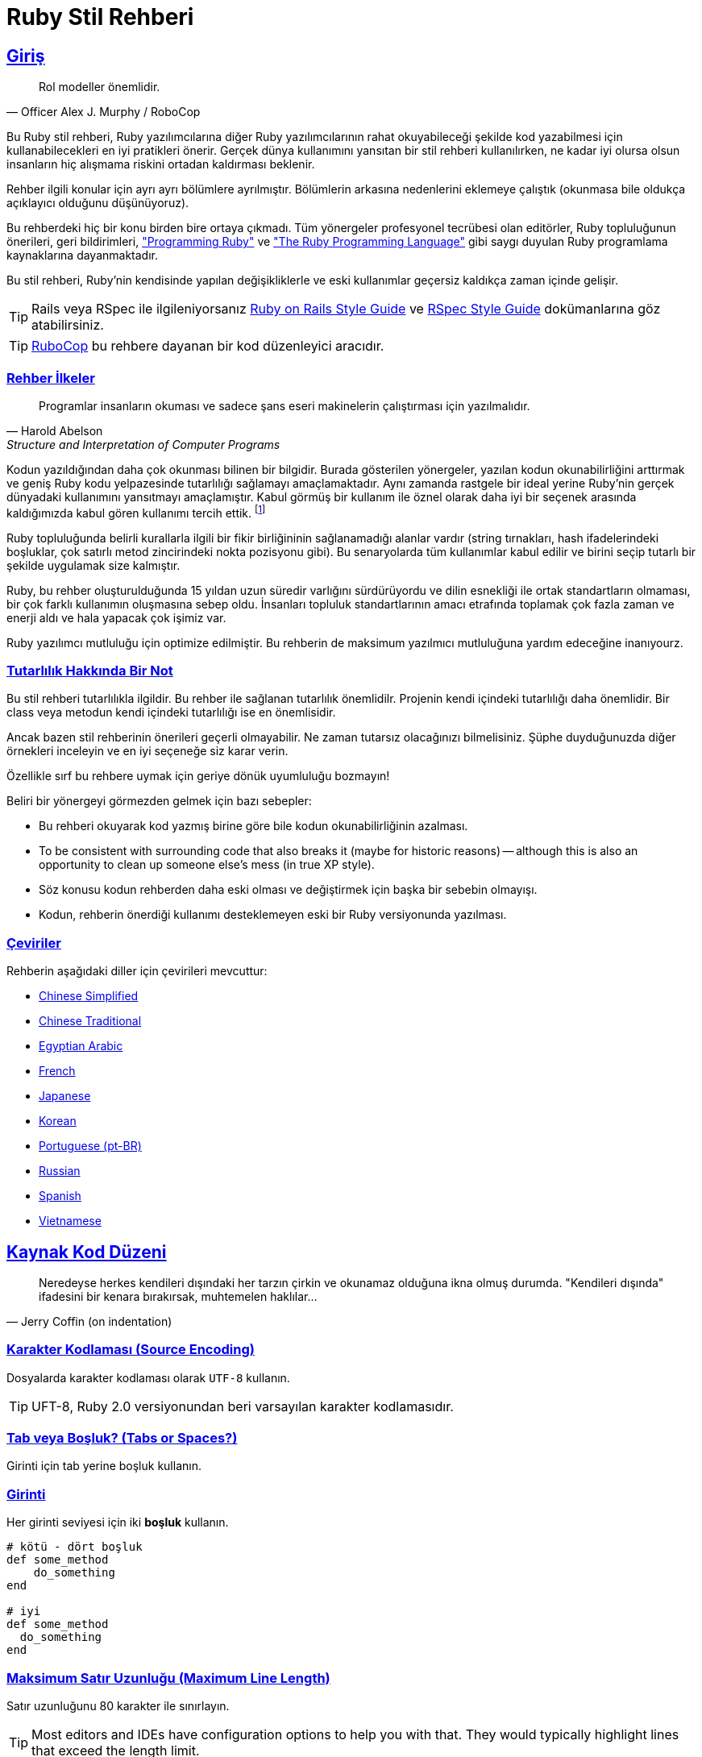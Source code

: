 = Ruby Stil Rehberi
:idprefix:
:idseparator: -
:sectanchors:
:sectlinks:
:toc: preamble
:toclevels: 1
ifndef::backend-pdf[]
:toc-title: pass:[<h2>Table of Contents</h2>]
endif::[]
:source-highlighter: rouge

== Giriş

[quote, Officer Alex J. Murphy / RoboCop]
____
Rol modeller önemlidir.
____

ifdef::env-github[]
TIP: https://rubystyle.guide adresinde bu rehberin daha gelişmiş yönlendirmelere sahip güzel bir versiyonunu bulabilirsiniz.
endif::[]

Bu Ruby stil rehberi, Ruby yazılımcılarına diğer Ruby yazılımcılarının rahat okuyabileceği şekilde kod yazabilmesi için kullanabilecekleri en iyi pratikleri önerir.
Gerçek dünya kullanımını yansıtan bir stil rehberi kullanılırken, ne kadar iyi olursa olsun insanların hiç alışmama riskini ortadan kaldırması beklenir.

Rehber ilgili konular için ayrı ayrı bölümlere ayrılmıştır. Bölümlerin arkasına nedenlerini eklemeye çalıştık (okunmasa bile oldukça açıklayıcı olduğunu düşünüyoruz).

Bu rehberdeki hiç bir konu birden bire ortaya çıkmadı. Tüm yönergeler profesyonel tecrübesi olan editörler, Ruby topluluğunun önerileri, geri bildirimleri, https://pragprog.com/book/ruby4/programming-ruby-1-9-2-0["Programming Ruby"] ve https://www.amazon.com/Ruby-Programming-Language-David-Flanagan/dp/0596516177["The Ruby Programming Language"] gibi saygı duyulan Ruby programlama kaynaklarına dayanmaktadır.

Bu stil rehberi, Ruby'nin kendisinde yapılan değişikliklerle ve eski kullanımlar geçersiz kaldıkça zaman içinde gelişir.

ifdef::env-github[]
Bu rehberin PDF ve HTML kopyalarını, https://asciidoctor.org/docs/asciidoctor-pdf/[AsciiDoctor PDF] ve https://asciidoctor.org/docs/convert-documents/#converting-a-document-to-html[with] https://asciidoctor.org/#installation[AsciiDoctor] kullanarak aşağıdaki komutlarla oluşturabilirsiniz:

[source,shell]
----
# README.pdf dosyası oluşturur
asciidoctor-pdf -a allow-uri-read README.adoc

# README.html dosyası oluşturur
asciidoctor
----

[TIP]
====
Oluşturulan dokümanın daha güzel gözükmesi için `rouge` gem'ini indirin.

[source,shell]
----
gem install rouge
----
====
endif::[]

[TIP]
====
Rails veya RSpec ile ilgileniyorsanız https://github.com/rubocop/rails-style-guide[Ruby on Rails Style Guide] ve https://github.com/rubocop/rspec-style-guide[RSpec Style Guide] dokümanlarına göz atabilirsiniz.
====

TIP: https://github.com/rubocop/rubocop[RuboCop] bu rehbere dayanan bir kod düzenleyici aracıdır.

=== Rehber İlkeler

[quote, Harold Abelson, Structure and Interpretation of Computer Programs]
____
Programlar insanların okuması ve sadece şans eseri makinelerin çalıştırması için yazılmalıdır.
____

Kodun yazıldığından daha çok okunması bilinen bir bilgidir.
Burada gösterilen yönergeler, yazılan kodun okunabilirliğini arttırmak ve geniş Ruby kodu yelpazesinde tutarlılığı sağlamayı amaçlamaktadır. Aynı zamanda rastgele bir ideal yerine Ruby'nin gerçek dünyadaki kullanımını yansıtmayı amaçlamıştır.
Kabul görmüş bir kullanım ile öznel olarak daha iyi bir seçenek arasında kaldığımızda kabul gören kullanımı tercih ettik. footnote:[Yine de bazen okuyucuya alternatifleri düşünmesini önerebiliriz.]

Ruby topluluğunda belirli kurallarla ilgili bir fikir birliğininin sağlanamadığı alanlar vardır (string tırnakları, hash ifadelerindeki boşluklar, çok satırlı metod zincirindeki nokta pozisyonu gibi). Bu senaryolarda tüm kullanımlar kabul edilir ve birini seçip tutarlı bir şekilde uygulamak size kalmıştır.

Ruby, bu rehber oluşturulduğunda 15 yıldan uzun süredir varlığını sürdürüyordu ve dilin esnekliği ile ortak standartların olmaması, bir çok farklı kullanımın oluşmasına sebep oldu. İnsanları topluluk standartlarının amacı etrafında toplamak çok fazla zaman ve enerji aldı ve hala yapacak çok işimiz var.

Ruby yazılımcı mutluluğu için optimize edilmiştir. Bu rehberin de maksimum yazılmıcı mutluluğuna yardım edeceğine inanıyourz.

=== Tutarlılık Hakkında Bir Not

Bu stil rehberi tutarlılıkla ilgildir.
Bu rehber ile sağlanan tutarlılık önemlidilr.
Projenin kendi içindeki tutarlılığı daha önemlidir.
Bir class veya metodun kendi içindeki tutarlılığı ise en önemlisidir.

Ancak bazen stil rehberinin önerileri geçerli olmayabilir. Ne zaman tutarsız olacağınızı bilmelisiniz. Şüphe duyduğunuzda diğer örnekleri inceleyin ve en iyi seçeneğe siz karar verin.

Özellikle sırf bu rehbere uymak için geriye dönük uyumluluğu bozmayın!

Beliri bir yönergeyi görmezden gelmek için bazı sebepler:

//TODO ÇEVİRİ
* Bu rehberi okuyarak kod yazmış birine göre bile kodun okunabilirliğinin azalması.
* To be consistent with surrounding code that also breaks it (maybe for historic reasons) -- although this is also an opportunity to clean up someone else's mess (in true XP style).
* Söz konusu kodun rehberden daha eski olması ve değiştirmek için başka bir sebebin olmayışı.
* Kodun, rehberin önerdiği kullanımı desteklemeyen eski bir Ruby versiyonunda yazılması.

=== Çeviriler

Rehberin aşağıdaki diller için çevirileri mevcuttur:

* https://github.com/JuanitoFatas/ruby-style-guide/blob/master/README-zhCN.md[Chinese Simplified]
* https://github.com/JuanitoFatas/ruby-style-guide/blob/master/README-zhTW.md[Chinese Traditional]
* https://github.com/HassanTC/ruby-style-guide/blob/master/README-EgAr.md[Egyptian Arabic]
* https://github.com/gauthier-delacroix/ruby-style-guide/blob/master/README-frFR.md[French]
* https://github.com/fortissimo1997/ruby-style-guide/blob/japanese/README.ja.md[Japanese]
* https://github.com/dalzony/ruby-style-guide/blob/master/README-koKR.md[Korean]
* https://github.com/rubensmabueno/ruby-style-guide/blob/master/README-PT-BR.md[Portuguese (pt-BR)]
* https://github.com/arbox/ruby-style-guide/blob/master/README-ruRU.md[Russian]
* https://github.com/alemohamad/ruby-style-guide/blob/master/README-esLA.md[Spanish]
* https://github.com/CQBinh/ruby-style-guide/blob/master/README-viVN.md[Vietnamese]

== Kaynak Kod Düzeni

[quote, Jerry Coffin (on indentation)]
____
Neredeyse herkes kendileri dışındaki her tarzın çirkin ve okunamaz olduğuna ikna olmuş durumda. "Kendileri dışında" ifadesini bir kenara bırakırsak, muhtemelen haklılar...
____

=== Karakter Kodlaması (Source Encoding) [[utf-8]]

Dosyalarda karakter kodlaması olarak `UTF-8` kullanın.

TIP: UFT-8, Ruby 2.0 versiyonundan beri varsayılan karakter kodlamasıdır.

=== Tab veya Boşluk? (Tabs or Spaces?) [[tabs-or-spaces]]

Girinti için tab yerine boşluk kullanın.

=== Girinti [[spaces-indentation]]

Her girinti seviyesi için iki *boşluk* kullanın.

[source,ruby]
----
# kötü - dört boşluk
def some_method
    do_something
end

# iyi
def some_method
  do_something
end
----

=== Maksimum Satır Uzunluğu (Maximum Line Length) [[max-line-length]]

Satır uzunluğunu 80 karakter ile sınırlayın.

//TODO ÇEVİRİ
TIP: Most editors and IDEs have configuration options to help you with that.
They would typically highlight lines that exceed the length limit.

.Why Bother with 80 characters in a World of Modern Widescreen Displays?
****

A lot of people these days feel that a maximum line length of 80 characters is
just a remnant of the past and makes little sense today. After all - modern
displays can easily fit 200+ characters on a single line.  Still, there are some
important benefits to be gained from sticking to shorter lines of code.

First, and foremost - numerous studies have shown that humans read much faster
vertically and very long lines of text impede the reading process. As noted
earlier, one of the guiding principles of this style guide is to optimize the
code we write for human consumption.

Additionally, limiting the required editor window width makes it possible to
have several files open side-by-side, and works well when using code review
tools that present the two versions in adjacent columns.

The default wrapping in most tools disrupts the visual structure of the code,
making it more difficult to understand. The limits are chosen to avoid wrapping
in editors with the window width set to 80, even if the tool places a marker
glyph in the final column when wrapping lines. Some web based tools may not
offer dynamic line wrapping at all.

Some teams strongly prefer a longer line length. For code maintained exclusively
or primarily by a team that can reach agreement on this issue, it is okay to
increase the line length limit up to 100 characters, or all the way up
to 120 characters. Please, restrain the urge to go beyond 120 characters.
****

=== Satır Sonu Boşlukları (No Trailing Whitespace) [[no-trailing-whitespace]]

Satır sonunda boşluk bırakmaktan kaçının.

TIP: Most editors and IDEs have configuration options to visualize trailing whitespace and
to remove it automatically on save.

=== Satır Sonları (Line Endings) [[crlf]]

Unix-tarzı satır sonu kullanın.footnote:[*BSD/Solaris/Linux/macOS kullanıcıları için varsayılandır.Windows kullanıcılarının dikkat etmesi gerekir.]

[TIP]
====
Git kullanıyorsanız Windows satır sonlarından kaçınmak için projenize aşağıdaki konfigürasyonu eklemek isteyebilirsiniz:

[source,bash]
----
$ git config --global core.autocrlf true
----
====

=== Dosyaları Yeni Satır ile Sonlandırmalı Mıyım? [[newline-eof]]

Her dosyayı yeni bir satır ile bitirin.

TIP: This should be done via editor configuration, not manually.

=== İfadeleri `;` ile Sonlandırmalı Mıyım? [[no-semicolon]]

İfadeleri `(statement ve expression)` sonlandırmak için `;` kullanmayın.

[source,ruby]
----
# kötü
puts 'foobar'; # superfluous semicolon

# iyi
puts 'foobar'
----

=== Satır Başına Bir İfade [[one-expression-per-line]]

Her satır için bir ifade kullanın.

[source,ruby]
----
# kötü
puts 'foo'; puts 'bar' # aynı satırda iki ifade

# iyi
puts 'foo'
puts 'bar'

puts 'foo', 'bar' # puts özelinde geçerlidir
----

=== Boşluklar ve Operatörler [[spaces-operators]]

Operatörler, virgüller, iki nokta üst üste ve noktalı virgüllerden önce ve sonra boşluk kullanın. Boşluklar Ruby yorumlayıcısıyla alakasız olabilir ancak doğru kullanımı, okunabilir kod yazmanın anahtarıdır.

[source,ruby]
----
# kötü
sum=1+2
a,b=1,2
class FooError<StandardError;end

# iyi
sum = 1 + 2
a, b = 1, 2
class FooError < StandardError; end
----

Birkaç istisna vardır:

* Üs alma operatörü (Exponent operator):

[source,ruby]
----
# kötü
e = M * c ** 2

# iyi
e = M * c**2
----

* Kesirli ifadeler:

[source,ruby]
----
# kötü
o_scale = 1 / 48r

# iyi
o_scale = 1/48r
----

* Güvenli navigasyon operatörü (Safe navigation operator):

[source,ruby]
----
# kötü
foo &. bar
foo &.bar
foo&. bar

# iyi
foo&.bar
----

=== Boşluklar ve Parantezler [[spaces-braces]]

`(`, `[` sonrasında veya  `]`, `)` öncesinde boşluk bırakmayın.
`{` sonrasında ve `}` öncesinde boşluk kullanın.

[source,ruby]
----
# kötü
some( arg ).other
[ 1, 2, 3 ].each{|e| puts e}

# iyi
some(arg).other
[1, 2, 3].each { |e| puts e }
----

`{` ve `}` işaretleri, `hash` ifadeleri ve `block` yapılarının yanı sıra `string` enterpolasyonu için de kullanıldığından daha iyi bir açıklamayı hak ediyor.

`hash` ifadeleri için iki stil kabul edilir.
İlk seçenek daha okunabilirdir (ve tartışmalı olarak Ruby topluluğunda daha popülerdir).
İkinci seçenek ise `block` ve `hash` ifadelerinden farklı olması avantajına sahiptir. Hangisini seçerseniz seçin tutarlı bir şekilde kullanın.

[source,ruby]
----
# iyi - { sonrası ve } öncesi boşluk
{ one: 1, two: 2 }

# iyi - { sonrası ve } öncesi boşluk yok
{one: 1, two: 2}
----

Enterpolasyonlu ifadelerde, parantezlerin içinde boşluk olmamalıdır.

[source,ruby]
----
# kötü
"From: #{ user.first_name }, #{ user.last_name }"

# 
"From: #{user.first_name}, #{user.last_name}"
----

=== Ünlem (Bang)'den Sonra Boşluk Yok [[no-space-bang]]

`!` sonrasında boşluk bırakmayın.

[source,ruby]
----
# kötü
! something

# iyi
!something
----

=== Aralık İfadelerinde Boşluk Yok [[no-space-inside-range-literals]]

Aralık belirten ifadelerde boşluk bırakmayın.

[source,ruby]
----
# kötü
1 .. 3
'a' ... 'z'

# iyi
1..3
'a'...'z'
----

=== `when` `case` Girintileri [[indent-when-to-case]]

`case` ile `when` kelimelerini aynı girintide kullanın.

[source,ruby]
----
# kötü
case
  when song.name == 'Misty'
    puts 'Not again!'
  when song.duration > 120
    puts 'Too long!'
  when Time.now.hour > 21
    puts "It's too late"
  else
    song.play
end

# iyi
case
when song.name == 'Misty'
  puts 'Not again!'
when song.duration > 120
  puts 'Too long!'
when Time.now.hour > 21
  puts "It's too late"
else
  song.play
end
----

.A Bit of History
****
This is the style established in both "The Ruby Programming Language" and "Programming Ruby".
Historically it is derived from the fact that `case` and `switch` statements are not blocks, hence should not be indented, and the `when` and `else` keywords are labels (compiled in the C language, they are literally labels for `JMP` calls).
****

=== Indent Conditional Assignment [[indent-conditional-assignment]]

When assigning the result of a conditional expression to a variable, preserve the usual alignment of its branches.

[source,ruby]
----
# bad - pretty convoluted
kind = case year
when 1850..1889 then 'Blues'
when 1890..1909 then 'Ragtime'
when 1910..1929 then 'New Orleans Jazz'
when 1930..1939 then 'Swing'
when 1940..1950 then 'Bebop'
else 'Jazz'
end

result = if some_cond
  calc_something
else
  calc_something_else
end

# good - it's apparent what's going on
kind = case year
       when 1850..1889 then 'Blues'
       when 1890..1909 then 'Ragtime'
       when 1910..1929 then 'New Orleans Jazz'
       when 1930..1939 then 'Swing'
       when 1940..1950 then 'Bebop'
       else 'Jazz'
       end

result = if some_cond
           calc_something
         else
           calc_something_else
         end

# good (and a bit more width efficient)
kind =
  case year
  when 1850..1889 then 'Blues'
  when 1890..1909 then 'Ragtime'
  when 1910..1929 then 'New Orleans Jazz'
  when 1930..1939 then 'Swing'
  when 1940..1950 then 'Bebop'
  else 'Jazz'
  end

result =
  if some_cond
    calc_something
  else
    calc_something_else
  end
----

=== Empty Lines between Methods [[empty-lines-between-methods]]

Use empty lines between method definitions and also to break up methods into logical paragraphs internally.

[source,ruby]
----
# bad
def some_method
  data = initialize(options)
  data.manipulate!
  data.result
end
def some_other_method
  result
end

# good
def some_method
  data = initialize(options)

  data.manipulate!

  data.result
end

def some_other_method
  result
end
----

=== Two or More Empty Lines [[two-or-more-empty-lines]]

Don't use several empty lines in a row.

[source,ruby]
----
# bad - It has two empty lines.
some_method


some_method

# good
some_method

some_method
----

=== Empty Lines around Attribute Accessor [[empty-lines-around-attribute-accessor]]

Use empty lines around attribute accessor.

[source,ruby]
----
# bad
class Foo
  attr_reader :foo
  def foo
    # do something...
  end
end

# good
class Foo
  attr_reader :foo

  def foo
    # do something...
  end
end
----

=== Empty Lines around Access Modifier [[empty-lines-around-access-modifier]]

Use empty lines around access modifier.

[source,ruby]
----
# bad
class Foo
  def bar; end
  private
  def baz; end
end

# good
class Foo
  def bar; end

  private

  def baz; end
end
----

=== Empty Lines around Bodies [[empty-lines-around-bodies]]

Don't use empty lines around method, class, module, block bodies.

[source,ruby]
----
# bad
class Foo

  def foo

    begin

      do_something do

        something

      end

    rescue

      something

    end

    true

  end

end

# good
class Foo
  def foo
    begin
      do_something do
        something
      end
    rescue
      something
    end
  end
end
----

=== Trailing Comma in Method Arguments [[no-trailing-params-comma]]

Avoid comma after the last parameter in a method call, especially when the parameters are not on separate lines.

[source,ruby]
----
# bad - easier to move/add/remove parameters, but still not preferred
some_method(
  size,
  count,
  color,
)

# bad
some_method(size, count, color, )

# good
some_method(size, count, color)
----

=== Spaces around Equals [[spaces-around-equals]]

Use spaces around the `=` operator when assigning default values to method parameters:

[source,ruby]
----
# bad
def some_method(arg1=:default, arg2=nil, arg3=[])
  # do something...
end

# good
def some_method(arg1 = :default, arg2 = nil, arg3 = [])
  # do something...
end
----

While several Ruby books suggest the first style, the second is much more
prominent in practice (and arguably a bit more readable).

=== Line Continuation in Expressions [[no-trailing-backslash]]

Avoid line continuation with `\` where not required.
In practice, avoid using line continuations for anything but string concatenation.

[source,ruby]
----
# bad (\ is not needed here)
result = 1 - \
         2

# bad (\ is required, but still ugly as hell)
result = 1 \
         - 2

# good
result = 1 -
         2

long_string = 'First part of the long string' \
              ' and second part of the long string'
----

=== Multi-line Method Chains [[consistent-multi-line-chains]]

Adopt a consistent multi-line method chaining style.
There are two popular styles in the Ruby community, both of which are considered good - leading `.`  and trailing `.`.

==== Leading `.` [[leading-dot-in-multi-line-chains]]

When continuing a chained method call on another line, keep the `.` on the second line.

[source,ruby]
----
# bad - need to consult first line to understand second line
one.two.three.
  four

# good - it's immediately clear what's going on the second line
one.two.three
  .four
----

==== Trailing `.` [[trailing-dot-in-multi-line-chains]]

When continuing a chained method call on another line, include the `.` on the first line to indicate that the expression continues.

[source,ruby]
----
# bad - need to read ahead to the second line to know that the chain continues
one.two.three
  .four

# good - it's immediately clear that the expression continues beyond the first line
one.two.three.
  four
----

A discussion on the merits of both alternative styles can be found https://github.com/rubocop/ruby-style-guide/pull/176[here].

=== Method Arguments Alignment [[no-double-indent]]

Align the arguments of a method call if they span more than one line.
When aligning arguments is not appropriate due to line-length constraints, single indent for the lines after the first is also acceptable.

[source,ruby]
----
# starting point (line is too long)
def send_mail(source)
  Mailer.deliver(to: 'bob@example.com', from: 'us@example.com', subject: 'Important message', body: source.text)
end

# bad (double indent)
def send_mail(source)
  Mailer.deliver(
      to: 'bob@example.com',
      from: 'us@example.com',
      subject: 'Important message',
      body: source.text)
end

# good
def send_mail(source)
  Mailer.deliver(to: 'bob@example.com',
                 from: 'us@example.com',
                 subject: 'Important message',
                 body: source.text)
end

# good (normal indent)
def send_mail(source)
  Mailer.deliver(
    to: 'bob@example.com',
    from: 'us@example.com',
    subject: 'Important message',
    body: source.text
  )
end
----

=== Implicit Options Hash [[no-braces-opts-hash]]

IMPORTANT: As of Ruby 2.7 braces around an options hash are no longer
optional.

Omit the outer braces around an implicit options hash.

[source,ruby]
----
# bad
user.set({ name: 'John', age: 45, permissions: { read: true } })

# good
user.set(name: 'John', age: 45, permissions: { read: true })
----

=== DSL Method Calls [[no-dsl-decorating]]

Omit both the outer braces and parentheses for methods that are part of an internal DSL.

[source,ruby]
----
class Person < ActiveRecord::Base
  # bad
  validates(:name, { presence: true, length: { within: 1..10 } })

  # good
  validates :name, presence: true, length: { within: 1..10 }
end
----

=== Space in Method Calls [[parens-no-spaces]]

Do not put a space between a method name and the opening parenthesis.

[source,ruby]
----
# bad
puts (x + y)

# good
puts(x + y)
----

=== Space in Brackets Access

Do not put a space between a receiver name and the opening brackets.

[source,ruby]
----
# bad
collection [index_or_key]

# good
collection[index_or_key]
----

=== Multi-line Arrays Alignment [[align-multiline-arrays]]

Align the elements of array literals spanning multiple lines.

[source,ruby]
----
# bad - single indent
menu_item = %w[Spam Spam Spam Spam Spam Spam Spam Spam
  Baked beans Spam Spam Spam Spam Spam]

# good
menu_item = %w[
  Spam Spam Spam Spam Spam Spam Spam Spam
  Baked beans Spam Spam Spam Spam Spam
]

# good
menu_item =
  %w[Spam Spam Spam Spam Spam Spam Spam Spam
     Baked beans Spam Spam Spam Spam Spam]
----

== Naming Conventions

[quote, Phil Karlton]
____
The only real difficulties in programming are cache invalidation and naming things.
____

=== English for Identifiers [[english-identifiers]]

Name identifiers in English.

[source,ruby]
----
# bad - identifier is a Bulgarian word, using non-ascii (Cyrillic) characters
заплата = 1_000

# bad - identifier is a Bulgarian word, written with Latin letters (instead of Cyrillic)
zaplata = 1_000

# good
salary = 1_000
----

=== Snake Case for Symbols, Methods and Variables [[snake-case-symbols-methods-vars]]

Use `snake_case` for symbols, methods and variables.

[source,ruby]
----
# bad
:'some symbol'
:SomeSymbol
:someSymbol

someVar = 5

def someMethod
  # some code
end

def SomeMethod
  # some code
end

# good
:some_symbol

some_var = 5

def some_method
  # some code
end
----

=== Identifiers with a Numeric Suffix [[snake-case-symbols-methods-vars-with-numbers]]

Do not separate numbers from letters on symbols, methods and variables.

[source,ruby]
----
# bad
:some_sym_1

some_var_1 = 1

var_10 = 10

def some_method_1
  # some code
end

# good
:some_sym1

some_var1 = 1

var10 = 10

def some_method1
  # some code
end
----

=== CapitalCase for Classes and Modules [[camelcase-classes]]

NOTE: `CapitalCase` is also known as `UpperCamelCase, `CapitalWords`
and `PascalCase`.

Use `CapitalCase` for classes and modules.
(Keep acronyms like HTTP, RFC, XML uppercase).

[source,ruby]
----
# bad
class Someclass
  # some code
end

class Some_Class
  # some code
end

class SomeXml
  # some code
end

class XmlSomething
  # some code
end

# good
class SomeClass
  # some code
end

class SomeXML
  # some code
end

class XMLSomething
  # some code
end
----

=== Snake Case for Files [[snake-case-files]]

Use `snake_case` for naming files, e.g. `hello_world.rb`.

=== Snake Case for Directories [[snake-case-dirs]]

Use `snake_case` for naming directories, e.g. `lib/hello_world/hello_world.rb`.

=== One Class per File [[one-class-per-file]]

Aim to have just a single class/module per source file.
Name the file name as the class/module, but replacing `CapitalCase` with `snake_case`.

=== Screaming Snake Case for Constants [[screaming-snake-case]]

Use `SCREAMING_SNAKE_CASE` for other constants (those that don't refer to classes and modules).

[source,ruby]
----
# bad
SomeConst = 5

# good
SOME_CONST = 5
----

=== Predicate Methods Suffix [[bool-methods-qmark]]

The names of predicate methods (methods that return a boolean value) should end in a question mark  (i.e. `Array#empty?`).
Methods that don't return a boolean, shouldn't end in a question mark.

[source,ruby]
----
# bad
def even(value)
end

# good
def even?(value)
end
----

=== Predicate Methods Prefix [[bool-methods-prefix]]

Avoid prefixing predicate methods with the auxiliary verbs such as `is`, `does`, or `can`.
These words are redundant and inconsistent with the style of boolean methods in the Ruby core library, such as `empty?` and `include?`.

[source,ruby]
----
# bad
class Person
  def is_tall?
    true
  end

  def can_play_basketball?
    false
  end

  def does_like_candy?
    true
  end
end

# good
class Person
  def tall?
    true
  end

  def basketball_player?
    false
  end

  def likes_candy?
    true
  end
end
----

=== Dangerous Method Suffix [[dangerous-method-bang]]

The names of potentially _dangerous_ methods (i.e. methods that modify `self` or the arguments, `exit!` (doesn't run the finalizers like `exit` does), etc) should end with an exclamation mark if there exists a safe version of that _dangerous_ method.

[source,ruby]
----
# bad - there is no matching 'safe' method
class Person
  def update!
  end
end

# good
class Person
  def update
  end
end

# good
class Person
  def update!
  end

  def update
  end
end
----

=== Relationship between Safe and Dangerous Methods [[safe-because-unsafe]]

Define the non-bang (safe) method in terms of the bang (dangerous) one if possible.

[source,ruby]
----
class Array
  def flatten_once!
    res = []

    each do |e|
      [*e].each { |f| res << f }
    end

    replace(res)
  end

  def flatten_once
    dup.flatten_once!
  end
end
----

=== Unused Variables Prefix [[underscore-unused-vars]]

Prefix with `+_+` unused block parameters and local variables.
It's also acceptable to use just `+_+` (although it's a bit less descriptive).
This convention is recognized by the Ruby interpreter and tools like RuboCop will suppress their unused variable warnings.

[source,ruby]
----
# bad
result = hash.map { |k, v| v + 1 }

def something(x)
  unused_var, used_var = something_else(x)
  # some code
end

# good
result = hash.map { |_k, v| v + 1 }

def something(x)
  _unused_var, used_var = something_else(x)
  # some code
end

# good
result = hash.map { |_, v| v + 1 }

def something(x)
  _, used_var = something_else(x)
  # some code
end
----

=== `other` Parameter [[other-arg]]

When defining binary operators and operator-alike methods, name the parameter `other` for operators with "symmetrical" semantics of operands.
Symmetrical semantics means both sides of the operator are typically of the same or coercible types.

Operators and operator-alike methods with symmetrical semantics (the parameter should be named `other`): `+`, `-`, `+*+`, `/`, `%`, `**`, `==`, `>`, `<`, `|`, `&`, `^`, `eql?`, `equal?`.

Operators with non-symmetrical semantics (the parameter should *not* be named `other`): `<<`, `[]` (collection/item relations between operands), `===` (pattern/matchable relations).

Note that the rule should be followed *only* if both sides of the operator have the same semantics.
Prominent exception in Ruby core is, for example, `Array#*(int)`.

[source,ruby]
----
# good
def +(other)
  # body omitted
end

# bad
def <<(other)
  @internal << other
end

# good
def <<(item)
  @internal << item
end

# bad
# Returns some string multiplied `other` times
def *(other)
  # body omitted
end

# good
# Returns some string multiplied `num` times
def *(num)
  # body omitted
end
----

== Flow of Control

=== `for` Loops [[no-for-loops]]

Do not use `for`, unless you know exactly why.
Most of the time iterators should be used instead.
`for` is implemented in terms of `each` (so you're adding a level of indirection), but with a twist - `for` doesn't introduce a new scope (unlike `each`) and variables defined in its block will be visible outside it.

[source,ruby]
----
arr = [1, 2, 3]

# bad
for elem in arr do
  puts elem
end

# note that elem is accessible outside of the for loop
elem # => 3

# good
arr.each { |elem| puts elem }

# elem is not accessible outside each block
elem # => NameError: undefined local variable or method `elem'
----

=== `then` in Multi-line Expression [[no-then]]

Do not use `then` for multi-line `if`/`unless`/`when`/`in`.

[source,ruby]
----
# bad
if some_condition then
  # body omitted
end

# bad
case foo
when bar then
  # body omitted
end

# bad
case expression
in pattern then
  # body omitted
end

# good
if some_condition
  # body omitted
end

# good
case foo
when bar
  # body omitted
end

# good
case expression
in pattern
  # body omitted
end
----

=== Condition Placement [[same-line-condition]]

Always put the condition on the same line as the `if`/`unless` in a multi-line conditional.

[source,ruby]
----
# bad
if
  some_condition
  do_something
  do_something_else
end

# good
if some_condition
  do_something
  do_something_else
end
----

=== Ternary Operator vs `if` [[ternary-operator]]

Prefer the ternary operator(`?:`) over `if/then/else/end` constructs.
It's more common and obviously more concise.

[source,ruby]
----
# bad
result = if some_condition then something else something_else end

# good
result = some_condition ? something : something_else
----

=== Nested Ternary Operators [[no-nested-ternary]]

Use one expression per branch in a ternary operator.
This also means that ternary operators must not be nested.
Prefer `if/else` constructs in these cases.

[source,ruby]
----
# bad
some_condition ? (nested_condition ? nested_something : nested_something_else) : something_else

# good
if some_condition
  nested_condition ? nested_something : nested_something_else
else
  something_else
end
----

=== Semicolon in `if` [[no-semicolon-ifs]]

Do not use `if x; ...`. Use the ternary operator instead.

[source,ruby]
----
# bad
result = if some_condition; something else something_else end

# good
result = some_condition ? something : something_else
----

=== `case` vs `if-else` [[case-vs-if-else]]

Prefer `case` over `if-elsif` when compared value is the same in each clause.

[source,ruby]
----
# bad
if status == :active
  perform_action
elsif status == :inactive || status == :hibernating
  check_timeout
else
  final_action
end

# good
case status
when :active
  perform_action
when :inactive, :hibernating
  check_timeout
else
  final_action
end
----

=== Returning Result from `if`/`case` [[use-if-case-returns]]

Leverage the fact that `if` and `case` are expressions which return a result.

[source,ruby]
----
# bad
if condition
  result = x
else
  result = y
end

# good
result =
  if condition
    x
  else
    y
  end
----

=== One-line Cases [[one-line-cases]]

Use `when x then ...` for one-line cases.

NOTE: The alternative syntax `when x: ...` has been removed as of Ruby 1.9.

=== Semicolon in `when` [[no-when-semicolons]]

Do not use `when x; ...`. See the previous rule.

=== Semicolon in `in` [[no-in-pattern-semicolons]]

Do not use `in pattern; ...`. Use `in pattern then ...` for one-line `in` pattern branches.

[source,ruby]
----
# bad
case expression
in pattern; do_something
end

# good
case expression
in pattern then do_something
end
----

=== `!` vs `not` [[bang-not-not]]

Use `!` instead of `not`.

[source,ruby]
----
# bad - parentheses are required because of op precedence
x = (not something)

# good
x = !something
----

=== Double Negation [[no-bang-bang]]

Avoid unnecessary uses of `!!`

`!!` converts a value to boolean, but you don't need this explicit conversion in the condition of a control expression; using it only obscures your intention.

Consider using it only when there is a valid reason to restrict the result `true` or `false`. Examples include outputting to a particular format or API like JSON, or as the return value of a `predicate?` method. In these cases, also consider doing a nil check instead: `!something.nil?`.

[source,ruby]
----
# bad
x = 'test'
# obscure nil check
if !!x
  # body omitted
end

# good
x = 'test'
if x
  # body omitted
end

# good
def named?
  !name.nil?
end

# good
def banned?
  !!banned_until&.future?
end
----

=== `and`/`or` [[no-and-or-or]]

The `and` and `or` keywords are banned.
The minimal added readability is just not worth the high probability of introducing subtle bugs.
For boolean expressions, always use `&&` and `||` instead.
For flow control, use `if` and `unless`; `&&` and `||` are also acceptable but less clear.

[source,ruby]
----
# bad
# boolean expression
ok = got_needed_arguments and arguments_are_valid

# control flow
document.save or raise("Failed to save document!")

# good
# boolean expression
ok = got_needed_arguments && arguments_are_valid

# control flow
raise("Failed to save document!") unless document.save

# ok
# control flow
document.save || raise("Failed to save document!")
----

.Why Ban `and` and `or`?
****
The main reason is very simple - they add a lot of cognitive overhead, as they don't behave like similarly named operators in other languages.

First of all, `and` and `or` operators have lower precedence than the `=` operator, whereas the `&&` and `||` operators have higher precedence than the `=` operator, based on order of operations.

[source,ruby]
----
foo = true and false # results in foo being equal to true. Equivalent to ( foo = true ) and false
bar = false or true  # results in bar being equal to false. Equivalent to ( bar = false ) or true
----

Also `&&` has higher precedence than `||`, where as `and` and `or` have the same one. Funny enough, even though `and` and `or`
were inspired by Perl, they don't have different precedence in Perl.

[source,ruby]
----
foo = true or true and false # => false (it's effectively (true or true) and false)
foz = true || true && false # => true (it's effectively true || (true && false)
bar = false or true and false # => false (it's effectively (false or true) and false)
baz = false || true && false # => false (it's effectively false || (true && false))
----
****

=== Multi-line Ternary Operator [[no-multiline-ternary]]

Avoid multi-line `?:` (the ternary operator); use `if`/`unless` instead.

=== `if` as a Modifier [[if-as-a-modifier]]

Prefer modifier `if`/`unless` usage when you have a single-line body.
Another good alternative is the usage of control flow `&&`/`||`.

[source,ruby]
----
# bad
if some_condition
  do_something
end

# good
do_something if some_condition

# another good option
some_condition && do_something
----

=== Multi-line `if` Modifiers [[no-multiline-if-modifiers]]

Avoid modifier `if`/`unless` usage at the end of a non-trivial multi-line block.

[source,ruby]
----
# bad
10.times do
  # multi-line body omitted
end if some_condition

# good
if some_condition
  10.times do
    # multi-line body omitted
  end
end
----

=== Nested Modifiers [[no-nested-modifiers]]

Avoid nested modifier `if`/`unless`/`while`/`until` usage.
Prefer `&&`/`||` if appropriate.

[source,ruby]
----
# bad
do_something if other_condition if some_condition

# good
do_something if some_condition && other_condition
----

=== `if` vs `unless` [[unless-for-negatives]]

Prefer `unless` over `if` for negative conditions (or control flow `||`).

[source,ruby]
----
# bad
do_something if !some_condition

# bad
do_something if not some_condition

# good
do_something unless some_condition

# another good option
some_condition || do_something
----

=== Using `else` with `unless` [[no-else-with-unless]]

Do not use `unless` with `else`.
Rewrite these with the positive case first.

[source,ruby]
----
# bad
unless success?
  puts 'failure'
else
  puts 'success'
end

# good
if success?
  puts 'success'
else
  puts 'failure'
end
----

=== Parentheses around Condition [[no-parens-around-condition]]

Don't use parentheses around the condition of a control expression.

[source,ruby]
----
# bad
if (x > 10)
  # body omitted
end

# good
if x > 10
  # body omitted
end
----

NOTE: There is an exception to this rule, namely <<safe-assignment-in-condition,safe assignment in condition>>.

=== Multi-line `while do` [[no-multiline-while-do]]

Do not use `while/until condition do` for multi-line `while/until`.

[source,ruby]
----
# bad
while x > 5 do
  # body omitted
end

until x > 5 do
  # body omitted
end

# good
while x > 5
  # body omitted
end

until x > 5
  # body omitted
end
----

=== `while` as a Modifier [[while-as-a-modifier]]

Prefer modifier `while/until` usage when you have a single-line body.

[source,ruby]
----
# bad
while some_condition
  do_something
end

# good
do_something while some_condition
----

=== `while` vs `until` [[until-for-negatives]]

Prefer `until` over `while` for negative conditions.

[source,ruby]
----
# bad
do_something while !some_condition

# good
do_something until some_condition
----

=== Infinite Loop [[infinite-loop]]

Use `Kernel#loop` instead of `while`/`until` when you need an infinite loop.

[source,ruby]
----
# bad
while true
  do_something
end

until false
  do_something
end

# good
loop do
  do_something
end
----

=== `loop` with `break` [[loop-with-break]]

Use `Kernel#loop` with `break` rather than `begin/end/until` or `begin/end/while` for post-loop tests.

[source,ruby]
----
# bad
begin
  puts val
  val += 1
end while val < 0

# good
loop do
  puts val
  val += 1
  break unless val < 0
end
----

=== Explicit `return` [[no-explicit-return]]

Avoid `return` where not required for flow of control.

[source,ruby]
----
# bad
def some_method(some_arr)
  return some_arr.size
end

# good
def some_method(some_arr)
  some_arr.size
end
----

=== Explicit `self` [[no-self-unless-required]]

Avoid `self` where not required.
(It is only required when calling a `self` write accessor, methods named after reserved words, or overloadable operators.)

[source,ruby]
----
# bad
def ready?
  if self.last_reviewed_at > self.last_updated_at
    self.worker.update(self.content, self.options)
    self.status = :in_progress
  end
  self.status == :verified
end

# good
def ready?
  if last_reviewed_at > last_updated_at
    worker.update(content, options)
    self.status = :in_progress
  end
  status == :verified
end
----

=== Shadowing Methods [[no-shadowing]]

As a corollary, avoid shadowing methods with local variables unless they are both equivalent.

[source,ruby]
----
class Foo
  attr_accessor :options

  # ok
  def initialize(options)
    self.options = options
    # both options and self.options are equivalent here
  end

  # bad
  def do_something(options = {})
    unless options[:when] == :later
      output(self.options[:message])
    end
  end

  # good
  def do_something(params = {})
    unless params[:when] == :later
      output(options[:message])
    end
  end
end
----

=== Safe Assignment in Condition [[safe-assignment-in-condition]]

Don't use the return value of `=` (an assignment) in conditional expressions unless the assignment is wrapped in parentheses.
This is a fairly popular idiom among Rubyists that's sometimes referred to as _safe assignment in condition_.

[source,ruby]
----
# bad (+ a warning)
if v = array.grep(/foo/)
  do_something(v)
  # some code
end

# good (MRI would still complain, but RuboCop won't)
if (v = array.grep(/foo/))
  do_something(v)
  # some code
end

# good
v = array.grep(/foo/)
if v
  do_something(v)
  # some code
end
----

=== `BEGIN` Blocks [[no-BEGIN-blocks]]

Avoid the use of `BEGIN` blocks.

=== `END` Blocks [[no-END-blocks]]

Do not use `END` blocks. Use `Kernel#at_exit` instead.

[source,ruby]
----
# bad
END { puts 'Goodbye!' }

# good
at_exit { puts 'Goodbye!' }
----

=== Nested Conditionals [[no-nested-conditionals]]

Avoid use of nested conditionals for flow of control.

Prefer a guard clause when you can assert invalid data.
A guard clause is a conditional statement at the top of a function that bails out as soon as it can.

[source,ruby]
----
# bad
def compute_thing(thing)
  if thing[:foo]
    update_with_bar(thing[:foo])
    if thing[:foo][:bar]
      partial_compute(thing)
    else
      re_compute(thing)
    end
  end
end

# good
def compute_thing(thing)
  return unless thing[:foo]
  update_with_bar(thing[:foo])
  return re_compute(thing) unless thing[:foo][:bar]
  partial_compute(thing)
end
----

Prefer `next` in loops instead of conditional blocks.

[source,ruby]
----
# bad
[0, 1, 2, 3].each do |item|
  if item > 1
    puts item
  end
end

# good
[0, 1, 2, 3].each do |item|
  next unless item > 1
  puts item
end
----

== Exceptions

=== `raise` vs `fail` [[prefer-raise-over-fail]]

Prefer `raise` over `fail` for exceptions.

[source,ruby]
----
# bad
fail SomeException, 'message'

# good
raise SomeException, 'message'
----

=== Raising Explicit `RuntimeError` [[no-explicit-runtimeerror]]

Don't specify `RuntimeError` explicitly in the two argument version of `raise`.

[source,ruby]
----
# bad
raise RuntimeError, 'message'

# good - signals a RuntimeError by default
raise 'message'
----

=== Exception Class Messages [[exception-class-messages]]

Prefer supplying an exception class and a message as two separate arguments to `raise`, instead of an exception instance.

[source,ruby]
----
# bad
raise SomeException.new('message')
# Note that there is no way to do `raise SomeException.new('message'), backtrace`.

# good
raise SomeException, 'message'
# Consistent with `raise SomeException, 'message', backtrace`.
----

=== `return` from `ensure` [[no-return-ensure]]

Do not return from an `ensure` block.
If you explicitly return from a method inside an `ensure` block, the return will take precedence over any exception being raised, and the method will return as if no exception had been raised at all.
In effect, the exception will be silently thrown away.

[source,ruby]
----
# bad
def foo
  raise
ensure
  return 'very bad idea'
end
----

=== Implicit `begin` [[begin-implicit]]

Use _implicit begin blocks_ where possible.

[source,ruby]
----
# bad
def foo
  begin
    # main logic goes here
  rescue
    # failure handling goes here
  end
end

# good
def foo
  # main logic goes here
rescue
  # failure handling goes here
end
----

=== Contingency Methods [[contingency-methods]]

Mitigate the proliferation of `begin` blocks by using _contingency methods_ (a term coined by Avdi Grimm).

[source,ruby]
----
# bad
begin
  something_that_might_fail
rescue IOError
  # handle IOError
end

begin
  something_else_that_might_fail
rescue IOError
  # handle IOError
end

# good
def with_io_error_handling
  yield
rescue IOError
  # handle IOError
end

with_io_error_handling { something_that_might_fail }

with_io_error_handling { something_else_that_might_fail }
----

=== Suppressing Exceptions [[dont-hide-exceptions]]

Don't suppress exceptions.

[source,ruby]
----
# bad
begin
  do_something # an exception occurs here
rescue SomeError
end

# good
begin
  do_something # an exception occurs here
rescue SomeError
  handle_exception
end

# good
begin
  do_something # an exception occurs here
rescue SomeError
  # Notes on why exception handling is not performed
end

# good
do_something rescue nil
----

=== Using `rescue` as a Modifier [[no-rescue-modifiers]]

Avoid using `rescue` in its modifier form.

[source,ruby]
----
# bad - this catches exceptions of StandardError class and its descendant classes
read_file rescue handle_error($!)

# good - this catches only the exceptions of Errno::ENOENT class and its descendant classes
def foo
  read_file
rescue Errno::ENOENT => e
  handle_error(e)
end
----

=== Using Exceptions for Flow of Control [[no-exceptional-flows]]

Don't use exceptions for flow of control.

[source,ruby]
----
# bad
begin
  n / d
rescue ZeroDivisionError
  puts 'Cannot divide by 0!'
end

# good
if d.zero?
  puts 'Cannot divide by 0!'
else
  n / d
end
----

=== Blind Rescues [[no-blind-rescues]]

Avoid rescuing the `Exception` class.
This will trap signals and calls to `exit`, requiring you to `kill -9` the process.

[source,ruby]
----
# bad
begin
  # calls to exit and kill signals will be caught (except kill -9)
  exit
rescue Exception
  puts "you didn't really want to exit, right?"
  # exception handling
end

# good
begin
  # a blind rescue rescues from StandardError, not Exception as many
  # programmers assume.
rescue => e
  # exception handling
end

# also good
begin
  # an exception occurs here
rescue StandardError => e
  # exception handling
end
----

=== Exception Rescuing Ordering [[exception-ordering]]

Put more specific exceptions higher up the rescue chain, otherwise they'll never be rescued from.

[source,ruby]
----
# bad
begin
  # some code
rescue StandardError => e
  # some handling
rescue IOError => e
  # some handling that will never be executed
end

# good
begin
  # some code
rescue IOError => e
  # some handling
rescue StandardError => e
  # some handling
end
----

=== Reading from a file [[file-read]]

Use the convenience methods `File.read` or `File.binread` when only reading a file start to finish in a single operation.

[source,ruby]
----
## text mode
# bad (only when reading from beginning to end - modes: 'r', 'rt', 'r+', 'r+t')
File.open(filename).read
File.open(filename, &:read)
File.open(filename) { |f| f.read }
File.open(filename) do |f|
  f.read
end
File.open(filename, 'r').read
File.open(filename, 'r', &:read)
File.open(filename, 'r') { |f| f.read }
File.open(filename, 'r') do |f|
  f.read
end

# good
File.read(filename)

## binary mode
# bad (only when reading from beginning to end - modes: 'rb', 'r+b')
File.open(filename, 'rb').read
File.open(filename, 'rb', &:read)
File.open(filename, 'rb') { |f| f.read }
File.open(filename, 'rb') do |f|
  f.read
end

# good
File.binread(filename)
----

=== Writing to a file [[file-write]]

Use the convenience methods `File.write` or `File.binwrite` when only opening a file to create / replace its content in a single operation.

[source,ruby]
----
## text mode
# bad (only truncating modes: 'w', 'wt', 'w+', 'w+t')
File.open(filename, 'w').write(content)
File.open(filename, 'w') { |f| f.write(content) }
File.open(filename, 'w') do |f|
  f.write(content)
end

# good
File.write(filename, content)

## binary mode
# bad (only truncating modes: 'wb', 'w+b')
File.open(filename, 'wb').write(content)
File.open(filename, 'wb') { |f| f.write(content) }
File.open(filename, 'wb') do |f|
  f.write(content)
end

# good
File.binwrite(filename, content)
----

=== Release External Resources [[release-resources]]

Release external resources obtained by your program in an `ensure` block.

[source,ruby]
----
f = File.open('testfile')
begin
  # .. process
rescue
  # .. handle error
ensure
  f.close if f
end
----

=== Auto-release External Resources [[auto-release-resources]]

Use versions of resource obtaining methods that do automatic resource cleanup when possible.

[source,ruby]
----
# bad - you need to close the file descriptor explicitly
f = File.open('testfile')
# some action on the file
f.close

# good - the file descriptor is closed automatically
File.open('testfile') do |f|
  # some action on the file
end
----

=== Standard Exceptions [[standard-exceptions]]

Prefer the use of exceptions from the standard library over introducing new exception classes.

== Assignment & Comparison

=== Parallel Assignment [[parallel-assignment]]

Avoid the use of parallel assignment for defining variables.
Parallel assignment is allowed when it is the return of a method call, used with the splat operator, or when used to swap variable assignment.
Parallel assignment is less readable than separate assignment.

[source,ruby]
----
# bad
a, b, c, d = 'foo', 'bar', 'baz', 'foobar'

# good
a = 'foo'
b = 'bar'
c = 'baz'
d = 'foobar'

# good - swapping variable assignment
# Swapping variable assignment is a special case because it will allow you to
# swap the values that are assigned to each variable.
a = 'foo'
b = 'bar'

a, b = b, a
puts a # => 'bar'
puts b # => 'foo'

# good - method return
def multi_return
  [1, 2]
end

first, second = multi_return

# good - use with splat
first, *list = [1, 2, 3, 4] # first => 1, list => [2, 3, 4]

hello_array = *'Hello' # => ["Hello"]

a = *(1..3) # => [1, 2, 3]
----

=== Values Swapping [[values-swapping]]

Use parallel assignment when swapping 2 values.

[source,ruby]
----
# bad
tmp = x
x = y
y = tmp

# good
x, y = y, x
----

=== Dealing with Trailing Underscore Variables in Destructuring Assignment [[trailing-underscore-variables]]

Avoid the use of unnecessary trailing underscore variables during
parallel assignment. Named underscore variables are to be preferred over
underscore variables because of the context that they provide.
Trailing underscore variables are necessary when there is a splat variable
defined on the left side of the assignment, and the splat variable is
not an underscore.

[source,ruby]
----
# bad
foo = 'one,two,three,four,five'
# Unnecessary assignment that does not provide useful information
first, second, _ = foo.split(',')
first, _, _ = foo.split(',')
first, *_ = foo.split(',')

# good
foo = 'one,two,three,four,five'
# The underscores are needed to show that you want all elements
# except for the last number of underscore elements
*beginning, _ = foo.split(',')
*beginning, something, _ = foo.split(',')

a, = foo.split(',')
a, b, = foo.split(',')
# Unnecessary assignment to an unused variable, but the assignment
# provides us with useful information.
first, _second = foo.split(',')
first, _second, = foo.split(',')
first, *_ending = foo.split(',')
----

=== Self-assignment [[self-assignment]]

Use shorthand self assignment operators whenever applicable.

[source,ruby]
----
# bad
x = x + y
x = x * y
x = x**y
x = x / y
x = x || y
x = x && y

# good
x += y
x *= y
x **= y
x /= y
x ||= y
x &&= y
----

=== Conditional Variable Initialization Shorthand [[double-pipe-for-uninit]]

Use `||=` to initialize variables only if they're not already initialized.

[source,ruby]
----
# bad
name = name ? name : 'Bozhidar'

# bad
name = 'Bozhidar' unless name

# good - set name to 'Bozhidar', only if it's nil or false
name ||= 'Bozhidar'
----

[WARNING]
====
Don't use `||=` to initialize boolean variables.
(Consider what would happen if the current value happened to be `false`.)

[source,ruby]
----
# bad - would set enabled to true even if it was false
enabled ||= true

# good
enabled = true if enabled.nil?
----
====

=== Existence Check Shorthand [[double-amper-preprocess]]

Use `&&=` to preprocess variables that may or may not exist.
Using `&&=` will change the value only if it exists, removing the need to check its existence with `if`.

[source,ruby]
----
# bad
if something
  something = something.downcase
end

# bad
something = something ? something.downcase : nil

# ok
something = something.downcase if something

# good
something = something && something.downcase

# better
something &&= something.downcase
----

=== Identity Comparison [[identity-comparison]]

Prefer `equal?` over `==` when comparing `object_id`. `Object#equal?` is provided to compare objects for identity, and in contrast `Object#==` is provided for the purpose of doing value comparison.

[source,ruby]
----
# bad
foo.object_id == bar.object_id

# good
foo.equal?(bar)
----

Similarly, prefer using `Hash#compare_by_identity` than using `object_id` for keys:

[source,ruby]
----
# bad
hash = {}
hash[foo.object_id] = :bar
if hash.key?(baz.object_id) # ...

# good
hash = {}.compare_by_identity
hash[foo] = :bar
if hash.key?(baz) # ...
----

Note that `Set` also has `Set#compare_by_identity` available.

=== Explicit Use of the Case Equality Operator [[no-case-equality]]

Avoid explicit use of the case equality operator `===`.
As its name implies it is meant to be used implicitly by `case` expressions and outside of them it yields some pretty confusing code.

[source,ruby]
----
# bad
Array === something
(1..100) === 7
/something/ === some_string

# good
something.is_a?(Array)
(1..100).include?(7)
some_string.match?(/something/)
----

NOTE: With direct subclasses of `BasicObject`, using `is_a?` is not an option since `BasicObject` doesn't provide that method (it's defined in `Object`). In those
rare cases it's OK to use `===`.

=== `is_a?` vs `kind_of?` [[is-a-vs-kind-of]]

Prefer `is_a?` over `kind_of?`. The two methods are synonyms, but `is_a?` is the more commonly used name in the wild.

[source,ruby]
----
# bad
something.kind_of?(Array)

# good
something.is_a?(Array)
----

=== `is_a?` vs `instance_of?` [[is-a-vs-instance-of]]

Prefer `is_a?` over `instance_of?`.

While the two methods are similar, `is_a?` will consider the whole inheritance
chain (superclasses and included modules), which is what you normally would want
to do. `instance_of?`, on the other hand, only returns `true` if an object is an
instance of that exact class you're checking for, not a subclass.

[source,ruby]
----
# bad
something.instance_of?(Array)

# good
something.is_a?(Array)
----

=== `instance_of?` vs class comparison [[instance-of-vs-class-comparison]]

Use `Object#instance_of?` instead of class comparison for equality.

[source,ruby]
----
# bad
var.class == Date
var.class.equal?(Date)
var.class.eql?(Date)
var.class.name == 'Date'

# good
var.instance_of?(Date)
----

=== `==` vs `eql?` [[eql]]

Do not use `eql?` when using `==` will do.
The stricter comparison semantics provided by `eql?` are rarely needed in practice.

[source,ruby]
----
# bad - eql? is the same as == for strings
'ruby'.eql? some_str

# good
'ruby' == some_str
1.0.eql? x # eql? makes sense here if want to differentiate between Integer and Float 1
----

== Blocks, Procs & Lambdas

=== Proc Application Shorthand [[single-action-blocks]]

Use the Proc call shorthand when the called method is the only operation of a block.

[source,ruby]
----
# bad
names.map { |name| name.upcase }

# good
names.map(&:upcase)
----

=== Single-line Blocks Delimiters [[single-line-blocks]]

Prefer `{...}` over `do...end` for single-line blocks.
Avoid using `{...}` for multi-line blocks (multi-line chaining is always ugly).
Always use `do...end` for "control flow" and "method definitions" (e.g. in Rakefiles and certain DSLs).
Avoid `do...end` when chaining.

[source,ruby]
----
names = %w[Bozhidar Filipp Sarah]

# bad
names.each do |name|
  puts name
end

# good
names.each { |name| puts name }

# bad
names.select do |name|
  name.start_with?('S')
end.map { |name| name.upcase }

# good
names.select { |name| name.start_with?('S') }.map(&:upcase)
----

Some will argue that multi-line chaining would look OK with the use of {...}, but they should ask themselves - is this code really readable and can the blocks' contents be extracted into nifty methods?

=== Explicit Block Argument [[block-argument]]

Consider using explicit block argument to avoid writing block literal that just passes its arguments to another block.

[source,ruby]
----
require 'tempfile'

# bad
def with_tmp_dir
  Dir.mktmpdir do |tmp_dir|
    Dir.chdir(tmp_dir) { |dir| yield dir }  # block just passes arguments
  end
end

# good
def with_tmp_dir(&block)
  Dir.mktmpdir do |tmp_dir|
    Dir.chdir(tmp_dir, &block)
  end
end

with_tmp_dir do |dir|
  puts "dir is accessible as a parameter and pwd is set: #{dir}"
end
----

=== Trailing Comma in Block Parameters [[no-trailing-parameters-comma]]

Avoid comma after the last parameter in a block, except in cases where only a single argument is present and its removal would affect functionality (for instance, array destructuring).

[source,ruby]
----
# bad - easier to move/add/remove parameters, but still not preferred
[[1, 2, 3], [4, 5, 6]].each do |a, b, c,|
  a + b + c
end

# good
[[1, 2, 3], [4, 5, 6]].each do |a, b, c|
  a + b + c
end

# bad
[[1, 2, 3], [4, 5, 6]].each { |a, b, c,| a + b + c }

# good
[[1, 2, 3], [4, 5, 6]].each { |a, b, c| a + b + c }

# good - this comma is meaningful for array destructuring
[[1, 2, 3], [4, 5, 6]].map { |a,| a }
----


=== Nested Method Definitions [[no-nested-methods]]

Do not use nested method definitions, use lambda instead.
Nested method definitions actually produce methods in the same scope (e.g. class) as the outer method.
Furthermore, the "nested method" will be redefined every time the method containing its definition is called.

[source,ruby]
----
# bad
def foo(x)
  def bar(y)
    # body omitted
  end

  bar(x)
end

# good - the same as the previous, but no bar redefinition on every foo call
def bar(y)
  # body omitted
end

def foo(x)
  bar(x)
end

# also good
def foo(x)
  bar = ->(y) { ... }
  bar.call(x)
end
----

=== Multi-line Lambda Definition [[lambda-multi-line]]

Use the new lambda literal syntax for single-line body blocks.
Use the `lambda` method for multi-line blocks.

[source,ruby]
----
# bad
l = lambda { |a, b| a + b }
l.call(1, 2)

# correct, but looks extremely awkward
l = ->(a, b) do
  tmp = a * 7
  tmp * b / 50
end

# good
l = ->(a, b) { a + b }
l.call(1, 2)

l = lambda do |a, b|
  tmp = a * 7
  tmp * b / 50
end
----

=== Stabby Lambda Definition with Parameters [[stabby-lambda-with-args]]

Don't omit the parameter parentheses when defining a stabby lambda with parameters.

[source,ruby]
----
# bad
l = ->x, y { something(x, y) }

# good
l = ->(x, y) { something(x, y) }
----

=== Stabby Lambda Definition without Parameters [[stabby-lambda-no-args]]

Omit the parameter parentheses when defining a stabby lambda with no parameters.

[source,ruby]
----
# bad
l = ->() { something }

# good
l = -> { something }
----

=== `proc` vs `Proc.new` [[proc]]

Prefer `proc` over `Proc.new`.

[source,ruby]
----
# bad
p = Proc.new { |n| puts n }

# good
p = proc { |n| puts n }
----

=== Proc Call [[proc-call]]

Prefer `proc.call()` over `proc[]` or `proc.()` for both lambdas and procs.

[source,ruby]
----
# bad - looks similar to Enumeration access
l = ->(v) { puts v }
l[1]

# good - most compact form, but might be confusing for newcomers to Ruby
l = ->(v) { puts v }
l.(1)

# good - a bit verbose, but crystal clear
l = ->(v) { puts v }
l.call(1)
----

== Methods

=== Short Methods [[short-methods]]

Avoid methods longer than 10 LOC (lines of code).
Ideally, most methods will be shorter than 5 LOC.
Empty lines do not contribute to the relevant LOC.

=== Top-Level Methods

Avoid top-level method definitions. Organize them in modules, classes or structs instead.

NOTE: It is fine to use top-level method definitions in scripts.

[source,ruby]
----
# bad
def some_method; end

# good
class SomeClass
  def some_method; end
end
----

=== No Single-line Methods [[no-single-line-methods]]

Avoid single-line methods.
Although they are somewhat popular in the wild, there are a few peculiarities about their definition syntax that make their use undesirable.
At any rate - there should be no more than one expression in a single-line method.

NOTE: Ruby 3 introduced an alternative syntax for single-line method definitions, that's discussed in the next section
of the guide.

[source,ruby]
----
# bad
def too_much; something; something_else; end

# okish - notice that the first ; is required
def no_braces_method; body end

# okish - notice that the second ; is optional
def no_braces_method; body; end

# okish - valid syntax, but no ; makes it kind of hard to read
def some_method() body end

# good
def some_method
  body
end
----

One exception to the rule are empty-body methods.

[source,ruby]
----
# good
def no_op; end
----

=== Endless Methods

Only use Ruby 3.0's endless method definitions with a single line
body.  Ideally, such method definitions should be both simple (a
single expression) and free of side effects.

NOTE: It's important to understand that this guideline doesn't
contradict the previous one. We still caution against the use of
single-line method definitions, but if such methods are to be used,
prefer endless methods.

[source,ruby]
----
# bad
def fib(x) = if x < 2
  x
else
  fib(x - 1) + fib(x - 2)
end

# good
def the_answer = 42
def get_x = @x
def square(x) = x * x

# Not (so) good: has side effect
def set_x(x) = (@x = x)
def print_foo = puts("foo")
----

=== Double Colons [[double-colons]]

Use `::` only to reference constants (this includes classes and modules) and constructors (like `Array()` or `Nokogiri::HTML()`).
Do not use `::` for regular method calls.

[source,ruby]
----
# bad
SomeClass::some_method
some_object::some_method

# good
SomeClass.some_method
some_object.some_method
SomeModule::SomeClass::SOME_CONST
SomeModule::SomeClass()
----

=== Colon Method Definition [[colon-method-definition]]

Do not use `::` to define class methods.

[source,ruby]
----
# bad
class Foo
  def self::some_method
  end
end

# good
class Foo
  def self.some_method
  end
end
----

=== Method Definition Parentheses [[method-parens]]

Use `def` with parentheses when there are parameters.
Omit the parentheses when the method doesn't accept any parameters.

[source,ruby]
----
# bad
def some_method()
  # body omitted
end

# good
def some_method
  # body omitted
end

# bad
def some_method_with_parameters param1, param2
  # body omitted
end

# good
def some_method_with_parameters(param1, param2)
  # body omitted
end
----

=== Method Call Parentheses [[method-invocation-parens]][[method-call-parens]]

Use parentheses around the arguments of method calls, especially if the first argument begins with an open parenthesis `(`, as in `f((3 + 2) + 1)`.

[source,ruby]
----
# bad
x = Math.sin y
# good
x = Math.sin(y)

# bad
array.delete e
# good
array.delete(e)

# bad
temperance = Person.new 'Temperance', 30
# good
temperance = Person.new('Temperance', 30)
----

==== Method Call with No Arguments [[method-invocation-parens-no-args]][[method-call-parens-no-args]]

Always omit parentheses for method calls with no arguments.

[source,ruby]
----
# bad
Kernel.exit!()
2.even?()
fork()
'test'.upcase()

# good
Kernel.exit!
2.even?
fork
'test'.upcase
----

==== Methods That are Part of an Internal DSL [[method-invocation-parens-internal-dsl]][[method-call-parens-internal-dsl]]

Always omit parentheses for methods that are part of an internal DSL (e.g., Rake, Rails, RSpec):

[source,ruby]
----
# bad
validates(:name, presence: true)
# good
validates :name, presence: true
----

==== Methods That Have "keyword" Status in Ruby [[method-invocation-parens-keyword]][[method-call-parens-keyword]]

Always omit parentheses for methods that have "keyword" status in Ruby.

NOTE: Unfortunately, it's not exactly clear _which_ methods have "keyword" status.
There is agreement that declarative methods have "keyword" status.
However, there's less agreement on which non-declarative methods, if any, have "keyword" status.

===== Declarative Methods That Have "keyword" Status in Ruby [[method-invocation-parens-declarative-keyword]][[method-call-parens-declarative-keyword]]

Always omit parentheses for declarative methods (a.k.a. DSL methods or macro methods) that have "keyword" status in Ruby (e.g., various `Module` instance methods):

[source,ruby]
----
class Person
  # bad
  attr_reader(:name, :age)
  # good
  attr_reader :name, :age

  # body omitted
end
----

===== Non-Declarative Methods That Have "keyword" Status in Ruby [[method-invocation-parens-non-declarative-keyword]][[method-call-parens-non-declarative-keyword]]

For non-declarative methods with "keyword" status (e.g., various `Kernel` instance methods), two styles are considered acceptable.
By far the most popular style is to omit parentheses.
Rationale: The code reads better, and method calls look more like keywords.
A less-popular style, but still acceptable, is to include parentheses.
Rationale: The methods have ordinary semantics, so why treat them differently, and it's easier to achieve a uniform style by not worrying about which methods have "keyword" status.
Whichever one you pick, apply it consistently.

[source,ruby]
----
# good (most popular)
puts temperance.age
system 'ls'
exit 1

# also good (less popular)
puts(temperance.age)
system('ls')
exit(1)
----

==== Using `super` with Arguments  [[super-with-args]]

Always use parentheses when calling `super` with arguments:

[source,ruby]
----
# bad
super name, age

# good
super(name, age)
----

IMPORTANT: When calling `super` without arguments, `super` and `super()` mean different things. Decide what is appropriate for your usage.

=== Too Many Params [[too-many-params]]

Avoid parameter lists longer than three or four parameters.


=== Optional Arguments [[optional-arguments]]

Define optional arguments at the end of the list of arguments.
Ruby has some unexpected results when calling methods that have optional arguments at the front of the list.

[source,ruby]
----
# bad
def some_method(a = 1, b = 2, c, d)
  puts "#{a}, #{b}, #{c}, #{d}"
end

some_method('w', 'x') # => '1, 2, w, x'
some_method('w', 'x', 'y') # => 'w, 2, x, y'
some_method('w', 'x', 'y', 'z') # => 'w, x, y, z'

# good
def some_method(c, d, a = 1, b = 2)
  puts "#{a}, #{b}, #{c}, #{d}"
end

some_method('w', 'x') # => '1, 2, w, x'
some_method('w', 'x', 'y') # => 'y, 2, w, x'
some_method('w', 'x', 'y', 'z') # => 'y, z, w, x'
----

=== Keyword Arguments Order

Put required keyword arguments before optional keyword arguments. Otherwise, it's much harder to spot optional arguments there, if they're hidden somewhere in the middle.

[source,ruby]
----
# bad
def some_method(foo: false, bar:, baz: 10)
  # body omitted
end

# good
def some_method(foo:, bar: false, baz: 10)
  # body omitted
end
----

=== Boolean Keyword Arguments [[boolean-keyword-arguments]]

Use keyword arguments when passing a boolean argument to a method.

[source,ruby]
----
# bad
def some_method(bar = false)
  puts bar
end

# bad - common hack before keyword args were introduced
def some_method(options = {})
  bar = options.fetch(:bar, false)
  puts bar
end

# good
def some_method(bar: false)
  puts bar
end

some_method            # => false
some_method(bar: true) # => true
----

=== Keyword Arguments vs Optional Arguments [[keyword-arguments-vs-optional-arguments]]

Prefer keyword arguments over optional arguments.

[source,ruby]
----
# bad
def some_method(a, b = 5, c = 1)
  # body omitted
end

# good
def some_method(a, b: 5, c: 1)
  # body omitted
end
----

=== Keyword Arguments vs Option Hashes [[keyword-arguments-vs-option-hashes]]

Use keyword arguments instead of option hashes.

[source,ruby]
----
# bad
def some_method(options = {})
  bar = options.fetch(:bar, false)
  puts bar
end

# good
def some_method(bar: false)
  puts bar
end
----

=== Arguments Forwarding [[arguments-forwarding]]

Use Ruby 2.7's arguments forwarding.

[source,ruby]
----
# bad
def some_method(*args, &block)
  other_method(*args, &block)
end

# bad
def some_method(*args, **kwargs, &block)
  other_method(*args, **kwargs, &block)
end

# bad
# Please note that it can cause unexpected incompatible behavior
# because `...` forwards block also.
# https://github.com/rubocop/rubocop/issues/7549
def some_method(*args)
  other_method(*args)
end

# good
def some_method(...)
  other_method(...)
end
----

=== Block Forwarding

Use Ruby 3.1's anonymous block forwarding.

In most cases, block argument is given name similar to `&block` or `&proc`. Their names have no information and `&` will be sufficient for syntactic meaning.

[source,ruby]
----
# bad
def some_method(&block)
  other_method(&block)
end

# good
def some_method(&)
  other_method(&)
end
----

=== Private Global Methods [[private-global-methods]]

If you really need "global" methods, add them to Kernel and make them private.

== Classes & Modules

=== Consistent Classes [[consistent-classes]]

Use a consistent structure in your class definitions.

[source,ruby]
----
class Person
  # extend/include/prepend go first
  extend SomeModule
  include AnotherModule
  prepend YetAnotherModule

  # inner classes
  CustomError = Class.new(StandardError)

  # constants are next
  SOME_CONSTANT = 20

  # afterwards we have attribute macros
  attr_reader :name

  # followed by other macros (if any)
  validates :name

  # public class methods are next in line
  def self.some_method
  end

  # initialization goes between class methods and other instance methods
  def initialize
  end

  # followed by other public instance methods
  def some_method
  end

  # protected and private methods are grouped near the end
  protected

  def some_protected_method
  end

  private

  def some_private_method
  end
end
----

=== Mixin Grouping [[mixin-grouping]]

Split multiple mixins into separate statements.

[source,ruby]
----
# bad
class Person
  include Foo, Bar
end

# good
class Person
  # multiple mixins go in separate statements
  include Foo
  include Bar
end
----

=== Single-line Classes [[single-line-classes]]

Prefer a two-line format for class definitions with no body. It is easiest to read, understand, and modify.

[source,ruby]
----
# bad
FooError = Class.new(StandardError)

# okish
class FooError < StandardError; end

# ok
class FooError < StandardError
end
----

NOTE: Many editors/tools will fail to understand properly the usage of `Class.new`.
Someone trying to locate the class definition might try a grep "class FooError".
A final difference is that the name of your class is not available to the `inherited`
callback of the base class with the `Class.new` form.
In general it's better to stick to the basic two-line style.

=== File Classes [[file-classes]]

Don't nest multi-line classes within classes.
Try to have such nested classes each in their own file in a folder named like the containing class.

[source,ruby]
----
# bad

# foo.rb
class Foo
  class Bar
    # 30 methods inside
  end

  class Car
    # 20 methods inside
  end

  # 30 methods inside
end

# good

# foo.rb
class Foo
  # 30 methods inside
end

# foo/bar.rb
class Foo
  class Bar
    # 30 methods inside
  end
end

# foo/car.rb
class Foo
  class Car
    # 20 methods inside
  end
end
----

=== Namespace Definition [[namespace-definition]]

Define (and reopen) namespaced classes and modules using explicit nesting.
Using the scope resolution operator can lead to surprising constant lookups due to Ruby's https://cirw.in/blog/constant-lookup.html[lexical scoping], which depends on the module nesting at the point of definition.

[source,ruby]
----
module Utilities
  class Queue
  end
end

# bad
class Utilities::Store
  Module.nesting # => [Utilities::Store]

  def initialize
    # Refers to the top level ::Queue class because Utilities isn't in the
    # current nesting chain.
    @queue = Queue.new
  end
end

# good
module Utilities
  class WaitingList
    Module.nesting # => [Utilities::WaitingList, Utilities]

    def initialize
      @queue = Queue.new # Refers to Utilities::Queue
    end
  end
end
----

=== Modules vs Classes [[modules-vs-classes]]

Prefer modules to classes with only class methods.
Classes should be used only when it makes sense to create instances out of them.

[source,ruby]
----
# bad
class SomeClass
  def self.some_method
    # body omitted
  end

  def self.some_other_method
    # body omitted
  end
end

# good
module SomeModule
  module_function

  def some_method
    # body omitted
  end

  def some_other_method
    # body omitted
  end
end
----

=== `module_function` [[module-function]]

Prefer the use of `module_function` over `extend self` when you want to turn a module's instance methods into class methods.

[source,ruby]
----
# bad
module Utilities
  extend self

  def parse_something(string)
    # do stuff here
  end

  def other_utility_method(number, string)
    # do some more stuff
  end
end

# good
module Utilities
  module_function

  def parse_something(string)
    # do stuff here
  end

  def other_utility_method(number, string)
    # do some more stuff
  end
end
----

=== Liskov [[liskov]]

When designing class hierarchies make sure that they conform to the https://en.wikipedia.org/wiki/Liskov_substitution_principle[Liskov Substitution Principle].

=== SOLID design [[solid-design]]

Try to make your classes as https://en.wikipedia.org/wiki/SOLID[SOLID] as possible.

=== Define `to_s` [[define-to-s]]

Always supply a proper `to_s` method for classes that represent domain objects.

[source,ruby]
----
class Person
  attr_reader :first_name, :last_name

  def initialize(first_name, last_name)
    @first_name = first_name
    @last_name = last_name
  end

  def to_s
    "#{first_name} #{last_name}"
  end
end
----

=== `attr` Family [[attr_family]]

Use the `attr` family of functions to define trivial accessors or mutators.

[source,ruby]
----
# bad
class Person
  def initialize(first_name, last_name)
    @first_name = first_name
    @last_name = last_name
  end

  def first_name
    @first_name
  end

  def last_name
    @last_name
  end
end

# good
class Person
  attr_reader :first_name, :last_name

  def initialize(first_name, last_name)
    @first_name = first_name
    @last_name = last_name
  end
end
----

=== Accessor/Mutator Method Names [[accessor_mutator_method_names]]

For accessors and mutators, avoid prefixing method names with `get_` and `set_`.
It is a Ruby convention to use attribute names for accessors (readers) and `attr_name=` for mutators (writers).

[source,ruby]
----
# bad
class Person
  def get_name
    "#{@first_name} #{@last_name}"
  end

  def set_name(name)
    @first_name, @last_name = name.split(' ')
  end
end

# good
class Person
  def name
    "#{@first_name} #{@last_name}"
  end

  def name=(name)
    @first_name, @last_name = name.split(' ')
  end
end
----

=== `attr` [[attr]]

Avoid the use of `attr`.
Use `attr_reader` and `attr_accessor` instead.

[source,ruby]
----
# bad - creates a single attribute accessor (deprecated in Ruby 1.9)
attr :something, true
attr :one, :two, :three # behaves as attr_reader

# good
attr_accessor :something
attr_reader :one, :two, :three
----

=== `Struct.new` [[struct-new]]

Consider using `Struct.new`, which defines the trivial accessors, constructor and comparison operators for you.

[source,ruby]
----
# good
class Person
  attr_accessor :first_name, :last_name

  def initialize(first_name, last_name)
    @first_name = first_name
    @last_name = last_name
  end
end

# better
Person = Struct.new(:first_name, :last_name) do
end
----

=== Don't Extend `Struct.new` [[no-extend-struct-new]]

Don't extend an instance initialized by `Struct.new`.
Extending it introduces a superfluous class level and may also introduce weird errors if the file is required multiple times.

[source,ruby]
----
# bad
class Person < Struct.new(:first_name, :last_name)
end

# good
Person = Struct.new(:first_name, :last_name)
----

=== Duck Typing [[duck-typing]]

Prefer https://en.wikipedia.org/wiki/Duck_typing[duck-typing] over inheritance.

[source,ruby]
----
# bad
class Animal
  # abstract method
  def speak
  end
end

# extend superclass
class Duck < Animal
  def speak
    puts 'Quack! Quack'
  end
end

# extend superclass
class Dog < Animal
  def speak
    puts 'Bau! Bau!'
  end
end

# good
class Duck
  def speak
    puts 'Quack! Quack'
  end
end

class Dog
  def speak
    puts 'Bau! Bau!'
  end
end
----

=== No Class Vars [[no-class-vars]]

Avoid the usage of class (`@@`) variables due to their "nasty" behavior in inheritance.

[source,ruby]
----
class Parent
  @@class_var = 'parent'

  def self.print_class_var
    puts @@class_var
  end
end

class Child < Parent
  @@class_var = 'child'
end

Parent.print_class_var # => will print 'child'
----

As you can see all the classes in a class hierarchy actually share one class variable.
Class instance variables should usually be preferred over class variables.

=== Leverage Access Modifiers (e.g. `private` and `protected`) [[visibility]]

Assign proper visibility levels to methods (`private`, `protected`) in accordance with their intended usage.
Don't go off leaving everything `public` (which is the default).

=== Access Modifiers Indentation [[indent-public-private-protected]]

Indent the `public`, `protected`, and `private` methods as much as the method definitions they apply to.
Leave one blank line above the visibility modifier and one blank line below in order to emphasize that it applies to all methods below it.

[source,ruby]
----
# good
class SomeClass
  def public_method
    # some code
  end

  private

  def private_method
    # some code
  end

  def another_private_method
    # some code
  end
end
----

=== Defining Class Methods [[def-self-class-methods]]

Use `def self.method` to define class methods.
This makes the code easier to refactor since the class name is not repeated.

[source,ruby]
----
class TestClass
  # bad
  def TestClass.some_method
    # body omitted
  end

  # good
  def self.some_other_method
    # body omitted
  end

  # Also possible and convenient when you
  # have to define many class methods.
  class << self
    def first_method
      # body omitted
    end

    def second_method_etc
      # body omitted
    end
  end
end
----

=== Alias Method Lexically [[alias-method-lexically]]

Prefer `alias` when aliasing methods in lexical class scope as the resolution of `self` in this context is also lexical, and it communicates clearly to the user that the indirection of your alias will not be altered at runtime or by any subclass unless made explicit.

[source,ruby]
----
class Westerner
  def first_name
    @names.first
  end

  alias given_name first_name
end
----

Since `alias`, like `def`, is a keyword, prefer bareword arguments over symbols or strings.
In other words, do `alias foo bar`, not `alias :foo :bar`.

Also be aware of how Ruby handles aliases and inheritance: an alias references the method that was resolved at the time the alias was defined; it is not dispatched dynamically.

[source,ruby]
----
class Fugitive < Westerner
  def first_name
    'Nobody'
  end
end
----

In this example, `Fugitive#given_name` would still call the original `Westerner#first_name` method, not `Fugitive#first_name`.
To override the behavior of `Fugitive#given_name` as well, you'd have to redefine it in the derived class.

[source,ruby]
----
class Fugitive < Westerner
  def first_name
    'Nobody'
  end

  alias given_name first_name
end
----

=== `alias_method` [[alias-method]]

Always use `alias_method` when aliasing methods of modules, classes, or singleton classes at runtime, as the lexical scope of `alias` leads to unpredictability in these cases.

[source,ruby]
----
module Mononymous
  def self.included(other)
    other.class_eval { alias_method :full_name, :given_name }
  end
end

class Sting < Westerner
  include Mononymous
end
----

=== Class and `self` [[class-and-self]]

When class (or module) methods call other such methods, omit the use of a leading `self` or own name followed by a `.` when calling other such methods.
This is often seen in "service classes" or other similar concepts where a class is treated as though it were a function.
This convention tends to reduce repetitive boilerplate in such classes.

[source,ruby]
----
class TestClass
  # bad -- more work when class renamed/method moved
  def self.call(param1, param2)
    TestClass.new(param1).call(param2)
  end

  # bad -- more verbose than necessary
  def self.call(param1, param2)
    self.new(param1).call(param2)
  end

  # good
  def self.call(param1, param2)
    new(param1).call(param2)
  end

  # ...other methods...
end
----

=== Defining Constants within a Block [[no-constant-definition-in-block]]

Do not define constants within a block, since the block's scope does not isolate or namespace the constant in any way.

Define the constant outside of the block instead, or use a variable or method if defining the constant in the outer scope would be problematic.

[source,ruby]
----
# bad - FILES_TO_LINT is now defined globally
task :lint do
  FILES_TO_LINT = Dir['lib/*.rb']
  # ...
end

# good - files_to_lint is only defined inside the block
task :lint do
  files_to_lint = Dir['lib/*.rb']
  # ...
end
----

== Classes: Constructors

=== Factory Methods [[factory-methods]]

Consider adding factory methods to provide additional sensible ways to create instances of a particular class.

[source,ruby]
----
class Person
  def self.create(options_hash)
    # body omitted
  end
end
----

=== Disjunctive Assignment in Constructor [[disjunctive-assignment-in-constructor]]

In constructors, avoid unnecessary disjunctive assignment (`||=`) of instance variables.
Prefer plain assignment.
In ruby, instance variables (beginning with an `@`) are nil until assigned a value, so in most cases the disjunction is unnecessary.

[source,ruby]
----
# bad
def initialize
  @x ||= 1
end

# good
def initialize
  @x = 1
end
----

== Comments

[quote, Steve McConnell]
____
Good code is its own best documentation.
As you're about to add a comment, ask yourself, "How can I improve the code so that this comment isn't needed?".
Improve the code and then document it to make it even clearer.
____

=== No Comments [[no-comments]]

Write self-documenting code and ignore the rest of this section. Seriously!

=== Rationale Comments [[rationale-comments]]

If the _how_ can be made self-documenting, but not the _why_ (e.g. the code works around non-obvious library behavior, or implements an algorithm from an academic paper), add a comment explaining the rationale behind the code.

[source,ruby]
----
# bad

x = BuggyClass.something.dup

def compute_dependency_graph
  ...30 lines of recursive graph merging...
end

# good

# BuggyClass returns an internal object, so we have to dup it to modify it.
x = BuggyClass.something.dup

# This is algorithm 6.4(a) from Worf & Yar's _Amazing Graph Algorithms_ (2243).
def compute_dependency_graph
  ...30 lines of recursive graph merging...
end
----

=== English Comments [[english-comments]]

Write comments in English.

=== Hash Space [[hash-space]]

Use one space between the leading `#` character of the comment and the text of the comment.

=== English Syntax [[english-syntax]]

Comments longer than a word are capitalized and use punctuation.
Use https://en.wikipedia.org/wiki/Sentence_spacing[one space] after periods.

=== No Superfluous Comments [[no-superfluous-comments]]

Avoid superfluous comments.

[source,ruby]
----
# bad
counter += 1 # Increments counter by one.
----

=== Comment Upkeep [[comment-upkeep]]

Keep existing comments up-to-date.
An outdated comment is worse than no comment at all.

=== Refactor, Don't Comment [[refactor-dont-comment]]

[quote, old programmers maxim, 'https://eloquentruby.com/blog/2011/03/07/good-code-and-good-jokes/[through Russ Olsen]']
____
Good code is like a good joke: it needs no explanation.
____

Avoid writing comments to explain bad code.
Refactor the code to make it self-explanatory.
("Do or do not - there is no try." Yoda)

== Comment Annotations

=== Annotations Placement [[annotate-above]]

Annotations should usually be written on the line immediately above the relevant code.

[source,ruby]
----
# bad
def bar
  baz(:quux) # FIXME: This has crashed occasionally since v3.2.1.
end

# good
def bar
  # FIXME: This has crashed occasionally since v3.2.1.
  baz(:quux)
end
----

=== Annotations Keyword Format [[annotate-keywords]]

The annotation keyword is followed by a colon and a space, then a note describing the problem.

[source,ruby]
----
# bad
def bar
  # FIXME This has crashed occasionally since v3.2.1.
  baz(:quux)
end

# good
def bar
  # FIXME: This has crashed occasionally since v3.2.1.
  baz(:quux)
end
----

=== Multi-line Annotations Indentation [[indent-annotations]]

If multiple lines are required to describe the problem, subsequent lines should be indented three spaces after the `#` (one general plus two for indentation purposes).

[source,ruby]
----
def bar
  # FIXME: This has crashed occasionally since v3.2.1. It may
  #   be related to the BarBazUtil upgrade.
  baz(:quux)
end
----

=== Inline Annotations [[rare-eol-annotations]]

In cases where the problem is so obvious that any documentation would be redundant, annotations may be left at the end of the offending line with no note.
This usage should be the exception and not the rule.

[source,ruby]
----
def bar
  sleep 100 # OPTIMIZE
end
----

=== `TODO` [[todo]]

Use `TODO` to note missing features or functionality that should be added at a later date.

=== `FIXME` [[fixme]]

Use `FIXME` to note broken code that needs to be fixed.

=== `OPTIMIZE` [[optimize]]

Use `OPTIMIZE` to note slow or inefficient code that may cause performance problems.

=== `HACK` [[hack]]

Use `HACK` to note code smells where questionable coding practices were used and should be refactored away.

=== `REVIEW` [[review]]

Use `REVIEW` to note anything that should be looked at to confirm it is working as intended.
For example: `REVIEW: Are we sure this is how the client does X currently?`

=== Document Annotations [[document-annotations]]

Use other custom annotation keywords if it feels appropriate, but be sure to document them in your project's `README` or similar.

== Magic Comments

=== Magic Comments First [[magic-comments-first]]

Place magic comments above all code and documentation in a file (except shebangs, which are discussed next).

[source,ruby]
----
# bad
# Some documentation about Person

# frozen_string_literal: true
class Person
end

# good
# frozen_string_literal: true

# Some documentation about Person
class Person
end
----

=== Below Shebang [[below-shebang]]

Place magic comments below shebangs when they are present in a file.

[source,ruby]
----
# bad
# frozen_string_literal: true
#!/usr/bin/env ruby

App.parse(ARGV)

# good
#!/usr/bin/env ruby
# frozen_string_literal: true

App.parse(ARGV)
----

=== One Magic Comment per Line [[one-magic-comment-per-line]]

Use one magic comment per line if you need multiple.

[source,ruby]
----
# bad
# -*- frozen_string_literal: true; encoding: ascii-8bit -*-

# good
# frozen_string_literal: true
# encoding: ascii-8bit
----

=== Separate Magic Comments from Code [[separate-magic-comments-from-code]]

Separate magic comments from code and documentation with a blank line.

[source,ruby]
----
# bad
# frozen_string_literal: true
# Some documentation for Person
class Person
  # Some code
end

# good
# frozen_string_literal: true

# Some documentation for Person
class Person
  # Some code
end
----

== Collections

=== Literal Array and Hash [[literal-array-hash]]

Prefer literal array and hash creation notation (unless you need to pass parameters to their constructors, that is).

[source,ruby]
----
# bad
arr = Array.new
hash = Hash.new

# good
arr = []
arr = Array.new(10)
hash = {}
hash = Hash.new(0)
----

=== `%w` [[percent-w]]

Prefer `%w` to the literal array syntax when you need an array of words (non-empty strings without spaces and special characters in them).
Apply this rule only to arrays with two or more elements.

[source,ruby]
----
# bad
STATES = ['draft', 'open', 'closed']

# good
STATES = %w[draft open closed]
----

=== `%i` [[percent-i]]

Prefer `%i` to the literal array syntax when you need an array of symbols (and you don't need to maintain Ruby 1.9 compatibility).
Apply this rule only to arrays with two or more elements.

[source,ruby]
----
# bad
STATES = [:draft, :open, :closed]

# good
STATES = %i[draft open closed]
----

=== No Trailing Array Commas [[no-trailing-array-commas]]

Avoid comma after the last item of an `Array` or `Hash` literal, especially when the items are not on separate lines.

[source,ruby]
----
# bad - easier to move/add/remove items, but still not preferred
VALUES = [
           1001,
           2020,
           3333,
         ]

# bad
VALUES = [1001, 2020, 3333, ]

# good
VALUES = [1001, 2020, 3333]
----

=== No Gappy Arrays [[no-gappy-arrays]]

Avoid the creation of huge gaps in arrays.

[source,ruby]
----
arr = []
arr[100] = 1 # now you have an array with lots of nils
----

=== `first` and `last` [[first-and-last]]

When accessing the first or last element from an array, prefer `first` or `last` over `[0]` or `[-1]`.

=== Set vs Array [[set-vs-array]]

Use `Set` instead of `Array` when dealing with unique elements.
`Set` implements a collection of unordered values with no duplicates.
This is a hybrid of ``Array``'s intuitive inter-operation facilities and ``Hash``'s fast lookup.

=== Symbols as Keys [[symbols-as-keys]]

Prefer symbols instead of strings as hash keys.

[source,ruby]
----
# bad
hash = { 'one' => 1, 'two' => 2, 'three' => 3 }

# good
hash = { one: 1, two: 2, three: 3 }
----

=== No Mutable Keys [[no-mutable-keys]]

Avoid the use of mutable objects as hash keys.

=== Hash Literals [[hash-literals]]

Use the Ruby 1.9 hash literal syntax when your hash keys are symbols.

[source,ruby]
----
# bad
hash = { :one => 1, :two => 2, :three => 3 }

# good
hash = { one: 1, two: 2, three: 3 }
----

=== Hash Literal Values

Use the Ruby 3.1 hash literal value syntax when your hash key and value are the same.

[source,ruby]
----
# bad
hash = { one: one, two: two, three: three }

# good
hash = { one:, two:, three: }
----

=== Hash Literal as Last Array Item [[hash-literal-as-last-array-item]]

Wrap hash literal in braces if it is a last array item.

[source,ruby]
----
# bad
[1, 2, one: 1, two: 2]

# good
[1, 2, { one: 1, two: 2 }]
----

=== No Mixed Hash Syntaxes [[no-mixed-hash-syntaxes]]

Don't mix the Ruby 1.9 hash syntax with hash rockets in the same hash literal.
When you've got keys that are not symbols stick to the hash rockets syntax.

[source,ruby]
----
# bad
{ a: 1, 'b' => 2 }

# good
{ :a => 1, 'b' => 2 }
----

=== Avoid Hash[] constructor [[avoid-hash-constructor]]

`Hash::[]` was a pre-Ruby 2.1 way of constructing hashes from arrays of key-value pairs,
or from a flat list of keys and values. It has an obscure semantic and looks cryptic in code.
Since Ruby 2.1, `Enumerable#to_h` can be used to construct a hash from a list of key-value pairs,
and it should be preferred. Instead of `Hash[]` with a list of literal keys and values,
just a hash literal should be preferred.

[source,ruby]
----
# bad
Hash[ary]
Hash[a, b, c, d]

# good
ary.to_h
{a => b, c => d}
----

=== `Hash#key?` [[hash-key]]

Use `Hash#key?` instead of `Hash#has_key?` and `Hash#value?` instead of `Hash#has_value?`.

[source,ruby]
----
# bad
hash.has_key?(:test)
hash.has_value?(value)

# good
hash.key?(:test)
hash.value?(value)
----

=== `Hash#each` [[hash-each]]

Use `Hash#each_key` instead of `Hash#keys.each` and `Hash#each_value` instead of `Hash#values.each`.

[source,ruby]
----
# bad
hash.keys.each { |k| p k }
hash.values.each { |v| p v }
hash.each { |k, _v| p k }
hash.each { |_k, v| p v }

# good
hash.each_key { |k| p k }
hash.each_value { |v| p v }
----

=== `Hash#fetch` [[hash-fetch]]

Use `Hash#fetch` when dealing with hash keys that should be present.

[source,ruby]
----
heroes = { batman: 'Bruce Wayne', superman: 'Clark Kent' }
# bad - if we make a mistake we might not spot it right away
heroes[:batman] # => 'Bruce Wayne'
heroes[:supermann] # => nil

# good - fetch raises a KeyError making the problem obvious
heroes.fetch(:supermann)
----

=== `Hash#fetch` defaults [[hash-fetch-defaults]]

Introduce default values for hash keys via `Hash#fetch` as opposed to using custom logic.

[source,ruby]
----
batman = { name: 'Bruce Wayne', is_evil: false }

# bad - if we just use || operator with falsy value we won't get the expected result
batman[:is_evil] || true # => true

# good - fetch works correctly with falsy values
batman.fetch(:is_evil, true) # => false
----

=== Use Hash Blocks [[use-hash-blocks]]

Prefer the use of the block instead of the default value in `Hash#fetch` if the code that has to be evaluated may have side effects or be expensive.

[source,ruby]
----
batman = { name: 'Bruce Wayne' }

# bad - if we use the default value, we eager evaluate it
# so it can slow the program down if done multiple times
batman.fetch(:powers, obtain_batman_powers) # obtain_batman_powers is an expensive call

# good - blocks are lazy evaluated, so only triggered in case of KeyError exception
batman.fetch(:powers) { obtain_batman_powers }
----

=== `Hash#values_at` [[hash-values-at]]

Use `Hash#values_at` when you need to retrieve several values consecutively from a hash.

[source,ruby]
----
# bad
email = data['email']
username = data['nickname']

# good
email, username = data.values_at('email', 'nickname')
----

=== `Hash#transform_keys` and `Hash#transform_values` [[hash-transform-methods]]

Prefer `transform_keys` or `transform_values` over `each_with_object` or `map` when transforming just the keys or just the values of a hash.

[source,ruby]
----
# bad
{a: 1, b: 2}.each_with_object({}) { |(k, v), h| h[k] = v * v }
{a: 1, b: 2}.map { |k, v| [k.to_s, v] }.to_h

# good
{a: 1, b: 2}.transform_values { |v| v * v }
{a: 1, b: 2}.transform_keys { |k| k.to_s }
----

=== Ordered Hashes [[ordered-hashes]]

Rely on the fact that as of Ruby 1.9 hashes are ordered.

=== No Modifying Collections [[no-modifying-collections]]

Do not modify a collection while traversing it.

=== Accessing Elements Directly [[accessing-elements-directly]]

When accessing elements of a collection, avoid direct access via `[n]` by using an alternate form of the reader method if it is supplied.
This guards you from calling `[]` on `nil`.

[source,ruby]
----
# bad
Regexp.last_match[1]

# good
Regexp.last_match(1)
----

=== Provide Alternate Accessor to Collections [[provide-alternate-accessor-to-collections]]

When providing an accessor for a collection, provide an alternate form to save users from checking for `nil` before accessing an element in the collection.

[source,ruby]
----
# bad
def awesome_things
  @awesome_things
end

# good
def awesome_things(index = nil)
  if index && @awesome_things
    @awesome_things[index]
  else
    @awesome_things
  end
end
----

=== `map`/`find`/`select`/`reduce`/`include?`/`size` [[map-find-select-reduce-include-size]]

Prefer `map` over `collect`, `find` over `detect`, `select` over `find_all`, `reduce` over `inject`, `include?` over `member?` and `size` over `length`.
This is not a hard requirement; if the use of the alias enhances readability, it's ok to use it.
The rhyming methods are inherited from Smalltalk and are not common in other programming languages.
The reason the use of `select` is encouraged over `find_all` is that it goes together nicely with `reject` and its name is pretty self-explanatory.

=== `count` vs `size` [[count-vs-size]]

Don't use `count` as a substitute for `size`.
For `Enumerable` objects other than `Array` it will iterate the entire collection in order to determine its size.

[source,ruby]
----
# bad
some_hash.count

# good
some_hash.size
----

=== `flat_map` [[flat-map]]

Use `flat_map` instead of `map` + `flatten`.
This does not apply for arrays with a depth greater than 2, i.e. if `users.first.songs == ['a', ['b','c']]`, then use `map + flatten` rather than `flat_map`.
`flat_map` flattens the array by 1, whereas `flatten` flattens it all the way.

[source,ruby]
----
# bad
all_songs = users.map(&:songs).flatten.uniq

# good
all_songs = users.flat_map(&:songs).uniq
----

=== `reverse_each` [[reverse-each]]

Prefer `reverse_each` to `reverse.each` because some classes that `include Enumerable` will provide an efficient implementation.
Even in the worst case where a class does not provide a specialized implementation, the general implementation inherited from `Enumerable` will be at least as efficient as using `reverse.each`.

[source,ruby]
----
# bad
array.reverse.each { ... }

# good
array.reverse_each { ... }
----

== Numbers

=== Underscores in Numerics [[underscores-in-numerics]]

Add underscores to large numeric literals to improve their readability.

[source,ruby]
----
# bad - how many 0s are there?
num = 1000000

# good - much easier to parse for the human brain
num = 1_000_000
----

=== Numeric Literal Prefixes [[numeric-literal-prefixes]]

Prefer lowercase letters for numeric literal prefixes.
`0o` for octal, `0x` for hexadecimal and `0b` for binary.
Do not use `0d` prefix for decimal literals.

[source,ruby]
----
# bad
num = 01234
num = 0O1234
num = 0X12AB
num = 0B10101
num = 0D1234
num = 0d1234

# good - easier to separate digits from the prefix
num = 0o1234
num = 0x12AB
num = 0b10101
num = 1234
----

=== Integer Type Checking [[integer-type-checking]]

Use `Integer` to check the type of an integer number.
Since `Fixnum` is platform-dependent, checking against it will return different results on 32-bit and 64-bit machines.

[source,ruby]
----
timestamp = Time.now.to_i

# bad
timestamp.is_a?(Fixnum)
timestamp.is_a?(Bignum)

# good
timestamp.is_a?(Integer)
----

=== Random Numbers [[random-numbers]]

Prefer to use ranges when generating random numbers instead of integers with offsets, since it clearly states your intentions.
Imagine simulating a roll of a dice:

[source,ruby]
----
# bad
rand(6) + 1

# good
rand(1..6)
----

=== Float Division [[float-division]]

When performing float-division on two integers, either use `fdiv` or convert one-side integer to float.

[source,ruby]
----
# bad
a.to_f / b.to_f

# good
a.to_f / b
a / b.to_f
a.fdiv(b)
----

=== Float Comparison [[float-comparison]]

Avoid (in)equality comparisons of floats as they are unreliable.

Floating point values are inherently inaccurate, and comparing them for exact equality is almost never the desired semantics. Comparison via the `==/!=` operators checks floating-point value representation to be exactly the same, which is very unlikely if you perform any arithmetic operations involving precision loss.

[source,ruby]
----
# bad
x == 0.1
x != 0.1

# good - using BigDecimal
x.to_d == 0.1.to_d

# good - not an actual float comparison
x == Float::INFINITY

# good
(x - 0.1).abs < Float::EPSILON

# good
tolerance = 0.0001
(x - 0.1).abs < tolerance

# Or some other epsilon based type of comparison:
# https://www.embeddeduse.com/2019/08/26/qt-compare-two-floats/
----

=== Exponential Notation [[exponential-notation]]

When using exponential notation for numbers, prefer using the normalized scientific notation, which uses a mantissa between 1 (inclusive) and 10 (exclusive). Omit the exponent altogether if it is zero.

The goal is to avoid confusion between powers of ten and exponential notation, as one quickly reading `10e7` could think it's 10 to the power of 7 (one then 7 zeroes) when it's actually 10 to the power of 8 (one then 8 zeroes). If you want 10 to the power of 7, you should do `1e7`.

|===
| power notation | exponential notation | output

| 10 ** 7        | 1e7                  | 10000000
| 10 ** 6        | 1e6                  | 1000000
| 10 ** 7        | 10e6                 | 10000000
|===

One could favor the alternative engineering notation, in which the exponent must always be a multiple of 3 for easy conversion to the thousand / million / ... system.

[source,ruby]
----
# bad
10e6
0.3e4
11.7e5
3.14e0

# good
1e7
3e3
1.17e6
3.14
----

Alternative : engineering notation:

[source,ruby]
----
# bad
3.2e7
0.1e5
12e4

# good
1e6
17e6
0.98e9
----

== Strings

=== String Interpolation [[string-interpolation]]

Prefer string interpolation and string formatting to string concatenation:

[source,ruby]
----
# bad
email_with_name = user.name + ' <' + user.email + '>'

# good
email_with_name = "#{user.name} <#{user.email}>"

# good
email_with_name = format('%s <%s>', user.name, user.email)
----

=== Consistent String Literals [[consistent-string-literals]]

Adopt a consistent string literal quoting style.
There are two popular styles in the Ruby community, both of which are considered good - single quotes by default and double quotes by default.

NOTE: The string literals in this guide are using single quotes by default.

==== Single Quote [[consistent-string-literals-single-quote]]

Prefer single-quoted strings when you don't need string interpolation or special symbols such as `\t`, `\n`, `'`, etc.

[source,ruby]
----
# bad
name = "Bozhidar"

name = 'De\'Andre'

# good
name = 'Bozhidar'

name = "De'Andre"
----

==== Double Quote [[consistent-string-literals-double-quote]]

Prefer double-quotes unless your string literal contains " or escape characters you want to suppress.

[source,ruby]
----
# bad
name = 'Bozhidar'

sarcasm = "I \"like\" it."

# good
name = "Bozhidar"

sarcasm = 'I "like" it.'
----

=== No Character Literals [[no-character-literals]]

Don't use the character literal syntax `?x`.
Since Ruby 1.9 it's basically redundant - `?x` would be interpreted as `'x'` (a string with a single character in it).

[source,ruby]
----
# bad
char = ?c

# good
char = 'c'
----

=== Curlies Interpolate [[curlies-interpolate]]

Don't leave out `{}` around instance and global variables being interpolated into a string.

[source,ruby]
----
class Person
  attr_reader :first_name, :last_name

  def initialize(first_name, last_name)
    @first_name = first_name
    @last_name = last_name
  end

  # bad - valid, but awkward
  def to_s
    "#@first_name #@last_name"
  end

  # good
  def to_s
    "#{@first_name} #{@last_name}"
  end
end

$global = 0
# bad
puts "$global = #$global"

# good
puts "$global = #{$global}"
----

=== No `to_s` [[no-to-s]]

Don't use `Object#to_s` on interpolated objects.
It's called on them automatically.

[source,ruby]
----
# bad
message = "This is the #{result.to_s}."

# good
message = "This is the #{result}."
----

=== String Concatenation [[concat-strings]]

Avoid using `String#+` when you need to construct large data chunks.
Instead, use `String#<<`.
Concatenation mutates the string instance in-place and is always faster than `String#+`, which creates a bunch of new string objects.

[source,ruby]
----
# bad
html = ''
html += '<h1>Page title</h1>'

paragraphs.each do |paragraph|
  html += "<p>#{paragraph}</p>"
end

# good and also fast
html = ''
html << '<h1>Page title</h1>'

paragraphs.each do |paragraph|
  html << "<p>#{paragraph}</p>"
end
----

=== Don't Abuse `gsub` [[dont-abuse-gsub]]

Don't use `String#gsub` in scenarios in which you can use a faster and more specialized alternative.

[source,ruby]
----
url = 'http://example.com'
str = 'lisp-case-rules'

# bad
url.gsub('http://', 'https://')
str.gsub('-', '_')

# good
url.sub('http://', 'https://')
str.tr('-', '_')
----

=== `String#chars` [[string-chars]]

Prefer the use of `String#chars` over `String#split` with empty string or regexp literal argument.

NOTE: These cases have the same behavior since Ruby 2.0.

[source,ruby]
----
# bad
string.split(//)
string.split('')

# good
string.chars
----

=== `sprintf` [[sprintf]]

Prefer the use of `sprintf` and its alias `format` over the fairly cryptic `String#%` method.

[source,ruby]
----
# bad
'%d %d' % [20, 10]
# => '20 10'

# good
sprintf('%d %d', 20, 10)
# => '20 10'

# good
sprintf('%<first>d %<second>d', first: 20, second: 10)
# => '20 10'

format('%d %d', 20, 10)
# => '20 10'

# good
format('%<first>d %<second>d', first: 20, second: 10)
# => '20 10'
----

=== Named Format Tokens [[named-format-tokens]]

When using named format string tokens, favor `%<name>s` over `%{name}` because it encodes information about the type of the value.

[source,ruby]
----
# bad
format('Hello, %{name}', name: 'John')

# good
format('Hello, %<name>s', name: 'John')
----

=== Long Strings [[heredoc-long-strings]]

Break long strings into multiple lines but don't concatenate them with `+`.
If you want to add newlines, use heredoc. Otherwise use `\`:

[source,ruby]
----
# bad
"Lorem Ipsum is simply dummy text of the printing and typesetting industry. " +
"Lorem Ipsum has been the industry's standard dummy text ever since the 1500s, " +
"when an unknown printer took a galley of type and scrambled it to make a type specimen book."

# good
<<~LOREM
  Lorem Ipsum is simply dummy text of the printing and typesetting industry.
  Lorem Ipsum has been the industry's standard dummy text ever since the 1500s,
  when an unknown printer took a galley of type and scrambled it to make a type specimen book.
LOREM

# good
"Lorem Ipsum is simply dummy text of the printing and typesetting industry. "\
"Lorem Ipsum has been the industry's standard dummy text ever since the 1500s, "\
"when an unknown printer took a galley of type and scrambled it to make a type specimen book."
----

== Heredocs

=== Squiggly Heredocs [[squiggly-heredocs]]

Use Ruby 2.3's squiggly heredocs for nicely indented multi-line strings.

[source,ruby]
----
# bad - using Powerpack String#strip_margin
code = <<-RUBY.strip_margin('|')
  |def test
  |  some_method
  |  other_method
  |end
RUBY

# also bad
code = <<-RUBY
def test
  some_method
  other_method
end
RUBY

# good
code = <<~RUBY
  def test
    some_method
    other_method
  end
RUBY
----

=== Heredoc Delimiters [[heredoc-delimiters]]

Use descriptive delimiters for heredocs.
Delimiters add valuable information about the heredoc content, and as an added bonus some editors can highlight code within heredocs if the correct delimiter is used.

[source,ruby]
----
# bad
code = <<~END
  def foo
    bar
  end
END

# good
code = <<~RUBY
  def foo
    bar
  end
RUBY

# good
code = <<~SUMMARY
  An imposing black structure provides a connection between the past and
  the future in this enigmatic adaptation of a short story by revered
  sci-fi author Arthur C. Clarke.
SUMMARY
----

=== Heredoc Method Calls [[heredoc-method-calls]]

Place method calls with heredoc receivers on the first line of the heredoc definition.
The bad form has significant potential for error if a new line is added or removed.

[source,ruby]
----
# bad
query = <<~SQL
  select foo from bar
SQL
.strip_indent

# good
query = <<~SQL.strip_indent
  select foo from bar
SQL
----

=== Heredoc Argument Closing Parentheses [[heredoc-argument-closing-parentheses]]

Place the closing parenthesis for method calls with heredoc arguments on the first line of the heredoc definition.
The bad form has potential for error if the new line before the closing parenthesis is removed.

[source,ruby]
----
# bad
foo(<<~SQL
  select foo from bar
SQL
)

# good
foo(<<~SQL)
  select foo from bar
SQL
----

== Date & Time

=== `Time.now` [[time-now]]

Prefer `Time.now` over `Time.new` when retrieving the current system time.

=== No `DateTime` [[no-datetime]]

Don't use `DateTime` unless you need to account for historical calendar reform - and if you do, explicitly specify the `start` argument to clearly state your intentions.

[source,ruby]
----
# bad - uses DateTime for current time
DateTime.now

# good - uses Time for current time
Time.now

# bad - uses DateTime for modern date
DateTime.iso8601('2016-06-29')

# good - uses Date for modern date
Date.iso8601('2016-06-29')

# good - uses DateTime with start argument for historical date
DateTime.iso8601('1751-04-23', Date::ENGLAND)
----

== Regular Expressions

[quote, Jamie Zawinski]
____
Some people, when confronted with a problem, think
"I know, I'll use regular expressions." Now they have two problems.
____

=== Plain Text Search [[no-regexp-for-plaintext]]

Don't use regular expressions if you just need plain text search in string.

[source,ruby]
----
foo = 'I am an example string'

# bad - using a regular expression is an overkill here
foo =~ /example/

# good
foo['example']
----

=== Using Regular Expressions as String Indexes [[regexp-string-index]]

For simple constructions you can use regexp directly through string index.

[source,ruby]
----
match = string[/regexp/]             # get content of matched regexp
first_group = string[/text(grp)/, 1] # get content of captured group
string[/text (grp)/, 1] = 'replace'  # string => 'text replace'
----

=== Prefer Non-capturing Groups [[non-capturing-regexp]]

Use non-capturing groups when you don't use the captured result.

[source,ruby]
----
# bad
/(first|second)/

# good
/(?:first|second)/
----

=== Do not mix named and numbered captures [[do-not-mix-named-and-numbered-captures]]

Do not mix named captures and numbered captures in a Regexp literal.
Because numbered capture is ignored if they're mixed.

[source,ruby]
----
# bad - There is no way to access `(BAR)` capturing.
m = /(?<foo>FOO)(BAR)/.match('FOOBAR')
p m[:foo] # => "FOO"
p m[1]    # => "FOO"
p m[2]    # => nil   - not "BAR"

# good - Both captures are accessible with names.
m = /(?<foo>FOO)(?<bar>BAR)/.match('FOOBAR')
p m[:foo] # => "FOO"
p m[:bar] # => "BAR"

# good - `(?:BAR)` is non-capturing grouping.
m = /(?<foo>FOO)(?:BAR)/.match('FOOBAR')
p m[:foo] # => "FOO"

# good - Both captures are accessible with numbers.
m = /(FOO)(BAR)/.match('FOOBAR')
p m[1] # => "FOO"
p m[2] # => "BAR"
----

=== Refer named regexp captures by name [[refer-named-regexp-captures-by-name]]

Prefer using names to refer named regexp captures instead of numbers.

[source,ruby]
----
# bad
m = /(?<foo>FOO)(?<bar>BAR)/.match('FOOBAR')
p m[1] # => "FOO"
p m[2] # => "BAR"

# good
m = /(?<foo>FOO)(?<bar>BAR)/.match('FOOBAR')
p m[:foo] # => "FOO"
p m[:bar] # => "BAR"
----

=== Avoid Perl-style Last Regular Expression Group Matchers [[no-perl-regexp-last-matchers]]

Don't use the cryptic Perl-legacy variables denoting last regexp group matches (`$1`, `$2`, etc).
Use `Regexp.last_match(n)` instead.

[source,ruby]
----
/(regexp)/ =~ string
...

# bad
process $1

# good
process Regexp.last_match(1)
----

=== Avoid Numbered Groups [[no-numbered-regexes]]

Avoid using numbered groups as it can be hard to track what they contain.
Named groups can be used instead.

[source,ruby]
----
# bad
/(regexp)/ =~ string
# some code
process Regexp.last_match(1)

# good
/(?<meaningful_var>regexp)/ =~ string
# some code
process meaningful_var
----

=== Limit Escapes [[limit-escapes]]

Character classes have only a few special characters you should care about: `^`, `-`, `\`, `]`, so don't escape `.` or brackets in `[]`.

=== Caret and Dollar Regexp [[caret-and-dollar-regexp]]

Be careful with `^` and `$` as they match start/end of line, not string endings.
If you want to match the whole string use: `\A` and `\z` (not to be confused with `\Z` which is the equivalent of `/\n?\z/`).

[source,ruby]
----
string = "some injection\nusername"
string[/^username$/]   # matches
string[/\Ausername\z/] # doesn't match
----

=== Multi-line Regular Expressions [[multi-line-regexes]]

Use `x` (free-spacing) modifier for multi-line regexps.

NOTE: That's known as https://www.regular-expressions.info/freespacing.html[free-spacing mode]. In this mode leading and trailing whitespace is ignored.

[source,ruby]
----
# bad
regex = /start\
\s\
(group)\
(?:alt1|alt2)\
end/

# good
regexp = /
  start
  \s
  (group)
  (?:alt1|alt2)
  end
/x
----

=== Comment Complex Regular Expressions [[comment-regexes]]

Use `x` modifier for complex regexps.
This makes them more readable and you can add some useful comments.

[source,ruby]
----
regexp = /
  start         # some text
  \s            # white space char
  (group)       # first group
  (?:alt1|alt2) # some alternation
  end
/x
----

=== Use `gsub` with a Block or a Hash for Complex Replacements [[gsub-blocks]]

For complex replacements `sub`/`gsub` can be used with a block or a hash.

[source,ruby]
----
words = 'foo bar'
words.sub(/f/, 'f' => 'F') # => 'Foo bar'
words.gsub(/\w+/) { |word| word.capitalize } # => 'Foo Bar'
----

== Percent Literals

=== `%q` shorthand [[percent-q-shorthand]]

Use `%()` (it's a shorthand for `%Q`) for single-line strings which require both interpolation and embedded double-quotes.
For multi-line strings, prefer heredocs.

[source,ruby]
----
# bad (no interpolation needed)
%(<div class="text">Some text</div>)
# should be '<div class="text">Some text</div>'

# bad (no double-quotes)
%(This is #{quality} style)
# should be "This is #{quality} style"

# bad (multiple lines)
%(<div>\n<span class="big">#{exclamation}</span>\n</div>)
# should be a heredoc.

# good (requires interpolation, has quotes, single line)
%(<tr><td class="name">#{name}</td>)
----

=== `%q` [[percent-q]]

Avoid `%()` or the equivalent `%q()` unless you have a string with both `'` and `"` in it.
Regular string literals are more readable and should be preferred unless a lot of characters would have to be escaped in them.

[source,ruby]
----
# bad
name = %q(Bruce Wayne)
time = %q(8 o'clock)
question = %q("What did you say?")

# good
name = 'Bruce Wayne'
time = "8 o'clock"
question = '"What did you say?"'
quote = %q(<p class='quote'>"What did you say?"</p>)
----

=== `%r` [[percent-r]]

Use `%r` only for regular expressions matching _at least_ one `/` character.

[source,ruby]
----
# bad
%r{\s+}

# good
%r{^/(.*)$}
%r{^/blog/2011/(.*)$}
----

=== `%x` [[percent-x]]

Avoid the use of `%x` unless you're going to execute a command with backquotes in it (which is rather unlikely).

[source,ruby]
----
# bad
date = %x(date)

# good
date = `date`
echo = %x(echo `date`)
----

=== `%s` [[percent-s]]

Avoid the use of `%s`.
It seems that the community has decided `:"some string"` is the preferred way to create a symbol with spaces in it.

=== Percent Literal Braces [[percent-literal-braces]]

Use the braces that are the most appropriate for the various kinds of percent literals.

 * `()` for string literals (`%q`, `%Q`).
 * `[]` for array literals (`%w`, `%i`, `%W`, `%I`) as it is aligned with the standard array literals.
 * `{}` for regexp literals (`%r`) since parentheses often appear inside regular expressions. That's why a less common character with `{` is usually the best delimiter for `%r` literals.
 * `()` for all other literals (e.g. `%s`, `%x`)

[source,ruby]
----
# bad
%q{"Test's king!", John said.}

# good
%q("Test's king!", John said.)

# bad
%w(one two three)
%i(one two three)

# good
%w[one two three]
%i[one two three]

# bad
%r((\w+)-(\d+))
%r{\w{1,2}\d{2,5}}

# good
%r{(\w+)-(\d+)}
%r|\w{1,2}\d{2,5}|
----

== Metaprogramming

=== No Needless Metaprogramming [[no-needless-metaprogramming]]

Avoid needless metaprogramming.

=== No Monkey Patching [[no-monkey-patching]]

Do not mess around in core classes when writing libraries (do not monkey-patch them).

=== Block `class_eval` [[block-class-eval]]

The block form of `class_eval` is preferable to the string-interpolated form.

==== Supply Location [[class-eval-supply-location]]

When you use the string-interpolated form, always supply `+__FILE__+` and `+__LINE__+`, so that your backtraces make sense:

[source,ruby]
----
class_eval 'def use_relative_model_naming?; true; end', __FILE__, __LINE__
----

==== `define_method` [[class-eval-define_method]]

`define_method` is preferable to `class_eval { def ... }`

=== `eval` Comment Docs [[eval-comment-docs]]

When using `class_eval` (or other `eval`) with string interpolation, add a comment block showing its appearance if interpolated (a practice used in Rails code):

[source,ruby]
----
# from activesupport/lib/active_support/core_ext/string/output_safety.rb
UNSAFE_STRING_METHODS.each do |unsafe_method|
  if 'String'.respond_to?(unsafe_method)
    class_eval <<-EOT, __FILE__, __LINE__ + 1
      def #{unsafe_method}(*params, &block)       # def capitalize(*params, &block)
        to_str.#{unsafe_method}(*params, &block)  #   to_str.capitalize(*params, &block)
      end                                         # end

      def #{unsafe_method}!(*params)              # def capitalize!(*params)
        @dirty = true                             #   @dirty = true
        super                                     #   super
      end                                         # end
    EOT
  end
end
----

=== No `method_missing` [[no-method-missing]]

Avoid using `method_missing` for metaprogramming because backtraces become messy, the behavior is not listed in `#methods`, and misspelled method calls might silently work, e.g. `nukes.luanch_state = false`.
Consider using delegation, proxy, or `define_method` instead.
If you must use `method_missing`:

 * Be sure to https://blog.marc-andre.ca/2010/11/15/methodmissing-politely/[also define `respond_to_missing?`]
 * Only catch methods with a well-defined prefix, such as `find_by_*`--make your code as assertive as possible.
 * Call `super` at the end of your statement
 * Delegate to assertive, non-magical methods:

[source,ruby]
----
# bad
def method_missing(meth, *params, &block)
  if /^find_by_(?<prop>.*)/ =~ meth
    # ... lots of code to do a find_by
  else
    super
  end
end

# good
def method_missing(meth, *params, &block)
  if /^find_by_(?<prop>.*)/ =~ meth
    find_by(prop, *params, &block)
  else
    super
  end
end

# best of all, though, would to define_method as each findable attribute is declared
----

=== Prefer `public_send` [[prefer-public-send]]

Prefer `public_send` over `send` so as not to circumvent `private`/`protected` visibility.

[source,ruby]
----
# We have an ActiveModel Organization that includes concern Activatable
module Activatable
  extend ActiveSupport::Concern

  included do
    before_create :create_token
  end

  private

  def reset_token
    # some code
  end

  def create_token
    # some code
  end

  def activate!
    # some code
  end
end

class Organization < ActiveRecord::Base
  include Activatable
end

linux_organization = Organization.find(...)
# BAD - violates privacy
linux_organization.send(:reset_token)
# GOOD - should throw an exception
linux_organization.public_send(:reset_token)
----

=== Prefer `+__send__+` [[prefer-__send__]]

Prefer `+__send__+` over `send`, as `send` may overlap with existing methods.

[source,ruby]
----
require 'socket'

u1 = UDPSocket.new
u1.bind('127.0.0.1', 4913)
u2 = UDPSocket.new
u2.connect('127.0.0.1', 4913)
# Won't send a message to the receiver obj.
# Instead it will send a message via UDP socket.
u2.send :sleep, 0
# Will actually send a message to the receiver obj.
u2.__send__ ...
----

== API Documentation [[api-documentation]]

=== YARD

Use https://yardoc.org/[YARD] and its conventions for API documentation.

=== RD (Block) Comments [[no-block-comments]]

Don't use block comments.
They cannot be preceded by whitespace and are not as easy to spot as regular comments.

[source,ruby]
----
# bad
=begin
comment line
another comment line
=end

# good
# comment line
# another comment line
----

.From Perl's POD to RD
****
This is not really a block comment syntax, but more of
an attempt to emulate Perl's https://perldoc.perl.org/perlpod.html[POD] documentation system.

There's an https://github.com/uwabami/rdtool[rdtool] for Ruby that's pretty similar to POD.
Basically `rdtool` scans a file for `=begin` and `=end` pairs, and extracts
the text between them all. This text is assumed to be documentation in
https://github.com/uwabami/rdtool/blob/master/doc/rd-draft.rd[RD format].
You can read more about it
https://ruby-doc.com/docs/ProgrammingRuby/html/rdtool.html[here].

RD predated the rise of RDoc and YARD and was effectively obsoleted by them.footnote:[According to this https://en.wikipedia.org/wiki/Ruby_Document_format[Wikipedia article] the format used to be popular until the early 2000s when it was superseded by RDoc.]
****

== Gemfile and Gemspec

=== No `RUBY_VERSION` in the gemspec [[no-ruby-version-in-the-gemspec]]

The gemspec should not contain `RUBY_VERSION` as a condition to switch dependencies.
`RUBY_VERSION` is determined by `rake release`, so users may end up with wrong dependency.

[source,ruby]
----
# bad
Gem::Specification.new do |s|
  if RUBY_VERSION >= '2.5'
    s.add_runtime_dependency 'gem_a'
  else
    s.add_runtime_dependency 'gem_b'
  end
end
----

Fix by either:

* Post-install messages.
* Add both gems as dependency (if permissible).
* If development dependencies, move to Gemfile.

== Misc

=== No Flip-flops [[no-flip-flops]]

Avoid the use of flip-flops.

=== No non-`nil` Checks [[no-non-nil-checks]]

Don't do explicit non-`nil` checks unless you're dealing with boolean values.

[source,ruby]
----
# bad
do_something if !something.nil?
do_something if something != nil

# good
do_something if something

# good - dealing with a boolean
def value_set?
  !@some_boolean.nil?
end
----

=== Global Input/Output Streams [[global-stdout]]

Use `$stdout/$stderr/$stdin` instead of `STDOUT/STDERR/STDIN`.
`STDOUT/STDERR/STDIN` are constants, and while you can actually reassign (possibly to redirect some stream) constants in Ruby, you'll get an interpreter warning if you do so.

[source,ruby]
----
# bad
STDOUT.puts('hello')

hash = { out: STDOUT, key: value }

def m(out = STDOUT)
  out.puts('hello')
end

# good
$stdout.puts('hello')

hash = { out: $stdout, key: value }

def m(out = $stdout)
  out.puts('hello')
end
----

NOTE: The only valid use-case for the stream constants is obtaining references to the original streams (assuming you've redirected some of the global vars).

=== Warn [[warn]]

Use `warn` instead of `$stderr.puts`.
Apart from being more concise and clear, `warn` allows you to suppress warnings if you need to (by setting the warn level to 0 via `-W0`).

[source,ruby]
----
# bad
$stderr.puts 'This is a warning!'

# good
warn 'This is a warning!'
----

=== `Array#join` [[array-join]]

Prefer the use of `Array#join` over the fairly cryptic `Array#*` with a string argument.

[source,ruby]
----
# bad
%w[one two three] * ', '
# => 'one, two, three'

# good
%w[one two three].join(', ')
# => 'one, two, three'
----

=== Array Coercion [[array-coercion]]

Use `Array()` instead of explicit `Array` check or `[*var]`, when dealing with a variable you want to treat as an Array, but you're not certain it's an array.

[source,ruby]
----
# bad
paths = [paths] unless paths.is_a?(Array)
paths.each { |path| do_something(path) }

# bad (always creates a new Array instance)
[*paths].each { |path| do_something(path) }

# good (and a bit more readable)
Array(paths).each { |path| do_something(path) }
----

=== Ranges or `between` [[ranges-or-between]]

Use ranges or `Comparable#between?` instead of complex comparison logic when possible.

[source,ruby]
----
# bad
do_something if x >= 1000 && x <= 2000

# good
do_something if (1000..2000).include?(x)

# good
do_something if x.between?(1000, 2000)
----

=== Predicate Methods [[predicate-methods]]

Prefer the use of predicate methods to explicit comparisons with `==`.
Numeric comparisons are OK.

[source,ruby]
----
# bad
if x % 2 == 0
end

if x % 2 == 1
end

if x == nil
end

# good
if x.even?
end

if x.odd?
end

if x.nil?
end

if x.zero?
end

if x == 0
end
----

=== No Cryptic Perlisms [[no-cryptic-perlisms]]

Avoid using Perl-style special variables (like `$:`, `$;`, etc).
They are quite cryptic and their use in anything but one-liner scripts is discouraged.

[source,ruby]
----
# bad
$:.unshift File.dirname(__FILE__)

# good
$LOAD_PATH.unshift File.dirname(__FILE__)
----

Use the human-friendly aliases provided by the `English` library if required.

[source,ruby]
----
# bad
print $', $$

# good
require 'English'
print $POSTMATCH, $PID
----

=== Use `require_relative` whenever possible

For all your internal dependencies, you should use `require_relative`.
Use of `require` should be reserved for external dependencies

[source,ruby]
----
# bad
require 'set'
require 'my_gem/spec/helper'
require 'my_gem/lib/something'

# good
require 'set'
require_relative 'helper'
require_relative '../lib/something'
----

This way is more expressive (making clear which dependency is internal or not) and more efficient (as `require_relative` doesn't have to try all of `$LOAD_PATH` contrary to `require`).

=== Always Warn [[always-warn]]

Write `ruby -w` safe code.

=== No Optional Hash Params [[no-optional-hash-params]]

Avoid hashes as optional parameters.
Does the method do too much? (Object initializers are exceptions for this rule).

=== Instance Vars [[instance-vars]]

Use module instance variables instead of global variables.

[source,ruby]
----
# bad
$foo_bar = 1

# good
module Foo
  class << self
    attr_accessor :bar
  end
end

Foo.bar = 1
----

=== `OptionParser` [[optionparser]]

Use `OptionParser` for parsing complex command line options and `ruby -s` for trivial command line options.

=== No Param Mutations [[no-param-mutations]]

Do not mutate parameters unless that is the purpose of the method.

=== Three is the Number Thou Shalt Count [[three-is-the-number-thou-shalt-count]]

Avoid more than three levels of block nesting.

=== Functional Code [[functional-code]]

Code in a functional way, avoiding mutation when that makes sense.

[source,ruby]
----
a = []; [1, 2, 3].each { |i| a << i * 2 }   # bad
a = [1, 2, 3].map { |i| i * 2 }             # good

a = {}; [1, 2, 3].each { |i| a[i] = i * 17 }                # bad
a = [1, 2, 3].reduce({}) { |h, i| h[i] = i * 17; h }        # good
a = [1, 2, 3].each_with_object({}) { |i, h| h[i] = i * 17 } # good
----

=== No explicit `.rb` to `require` [[no-explicit-rb-to-require]]

Omit the `.rb` extension for filename passed to `require` and `require_relative`.

NOTE: If the extension is omitted, Ruby tries adding '.rb', '.so', and so on to the name
until found. If the file named cannot be found, a `LoadError` will be raised.
There is an edge case where `foo.so` file is loaded instead of a `LoadError`
if `foo.so` file exists when `require 'foo.rb'` will be changed to `require 'foo'`,
but that seems harmless.

[source,ruby]
----
# bad
require 'foo.rb'
require_relative '../foo.rb'

# good
require 'foo'
require 'foo.so'
require_relative '../foo'
require_relative '../foo.so'
----

=== Avoid `tap`

The method `tap` can be helpful for debugging purposes but should not be left in production code.
[source,ruby]
----
# bad
Config.new(hash, path).tap do |config|
  config.check if check
end

# good
config = Config.new(hash, path)
config.check if check
config
----

This is simpler and more efficient.

== Tools

Here are some tools to help you automatically check Ruby code against this guide.

=== RuboCop

https://github.com/rubocop/rubocop[RuboCop] is a Ruby static code analyzer and formatter, based on this style guide.
RuboCop already covers a significant portion of the guide and has https://docs.rubocop.org/rubocop/integration_with_other_tools.html[plugins] for most popular Ruby editors and IDEs.

TIP: RuboCop's cops (code checks) have links to the guidelines that they are based on, as part of their metadata.

=== RubyMine

https://www.jetbrains.com/ruby/[RubyMine]'s code inspections are https://confluence.jetbrains.com/display/RUBYDEV/RubyMine+Inspections[partially based] on this guide.

== History

This guide started its life in 2011 as an internal company Ruby coding guidelines (written by https://github.com/bbatsov[Bozhidar Batsov]).
Bozhidar had always been bothered as a Ruby developer about one thing  - Python developers had a great programming style reference (https://www.python.org/dev/peps/pep-0008/[PEP-8]) and Rubyists never got an official guide, documenting Ruby coding style and best practices.
Bozhidar firmly believed that style matters.
He also believed that a great hacker community, such as Ruby has, should be quite capable of producing this coveted document.
The rest is history...

At some point Bozhidar decided that the work he was doing might be interesting to members of the Ruby community in general and that the world had little need for another internal company guideline.
But the world could certainly benefit from a community-driven and community-sanctioned set of practices, idioms and style prescriptions for Ruby programming.

Bozhidar served as the guide's only editor for a few years, before a team of editors was formed once the project transitioned to RuboCop HQ.

Since the inception of the guide we've received a lot of feedback from members of the exceptional Ruby community around the world.
Thanks for all the suggestions and the support! Together we can make a resource beneficial to each and every Ruby developer out there.

== Sources of Inspiration

Many people, books, presentations, articles and other style guides influenced the community Ruby style guide. Here are some of them:

* https://en.wikipedia.org/wiki/The_Elements_of_Style["The Elements of Style"]
* https://en.wikipedia.org/wiki/The_Elements_of_Programming_Style["The Elements of Programming Style"]
* https://www.python.org/dev/peps/pep-0008/[The Python Style Guide (PEP-8)]
* https://pragprog.com/book/ruby4/programming-ruby-1-9-2-0["Programming Ruby"]
* https://www.amazon.com/Ruby-Programming-Language-David-Flanagan/dp/0596516177["The Ruby Programming Language"]

== Contributing

The guide is still a work in progress - some guidelines are lacking examples, some guidelines don't have examples that illustrate them clearly enough.
Improving such guidelines is a great (and simple way) to help the Ruby community!

In due time these issues will (hopefully) be addressed - just keep them in mind for now.

Nothing written in this guide is set in stone.
It's our desire to work together with everyone interested in Ruby coding style, so that we could ultimately create a resource that will be beneficial to the entire Ruby community.

Feel free to open tickets or send pull requests with improvements.
Thanks in advance for your help!

You can also support the project (and RuboCop) with financial contributions via one of the following platforms:

* https://github.com/sponsors/bbatsov[GitHub Sponsors]
* https://ko-fi.com/bbatsov[ko-fi]
* https://www.patreon.com/bbatsov[Patreon]
* https://www.paypal.me/bbatsov[PayPal]

=== How to Contribute?

It's easy, just follow the contribution guidelines below:

* https://help.github.com/articles/fork-a-repo[Fork] https://github.com/rubocop/ruby-style-guide[rubocop/ruby-style-guide] on GitHub
* Make your feature addition or bug fix in a feature branch.
* Include a https://tbaggery.com/2008/04/19/a-note-about-git-commit-messages.html[good description] of your changes
* Push your feature branch to GitHub
* Send a https://help.github.com/articles/using-pull-requests[Pull Request]

== Colophon

This guide is written in https://asciidoc.org/[AsciiDoc] and is published as HTML using https://asciidoctor.org/[AsciiDoctor].
The HTML version of the guide is hosted on GitHub Pages.

Originally the guide was written in Markdown, but was converted to AsciiDoc in 2019.

== License

image:https://i.creativecommons.org/l/by/3.0/88x31.png[Creative Commons License] This work is licensed under a https://creativecommons.org/licenses/by/3.0/deed.en_US[Creative Commons Attribution 3.0 Unported License]

== Spread the Word

A community-driven style guide is of little use to a community that doesn't know about its existence.
Tweet about the guide, share it with your friends and colleagues.
Every comment, suggestion or opinion we get makes the guide just a little bit better.
And we want to have the best possible guide, don't we?
